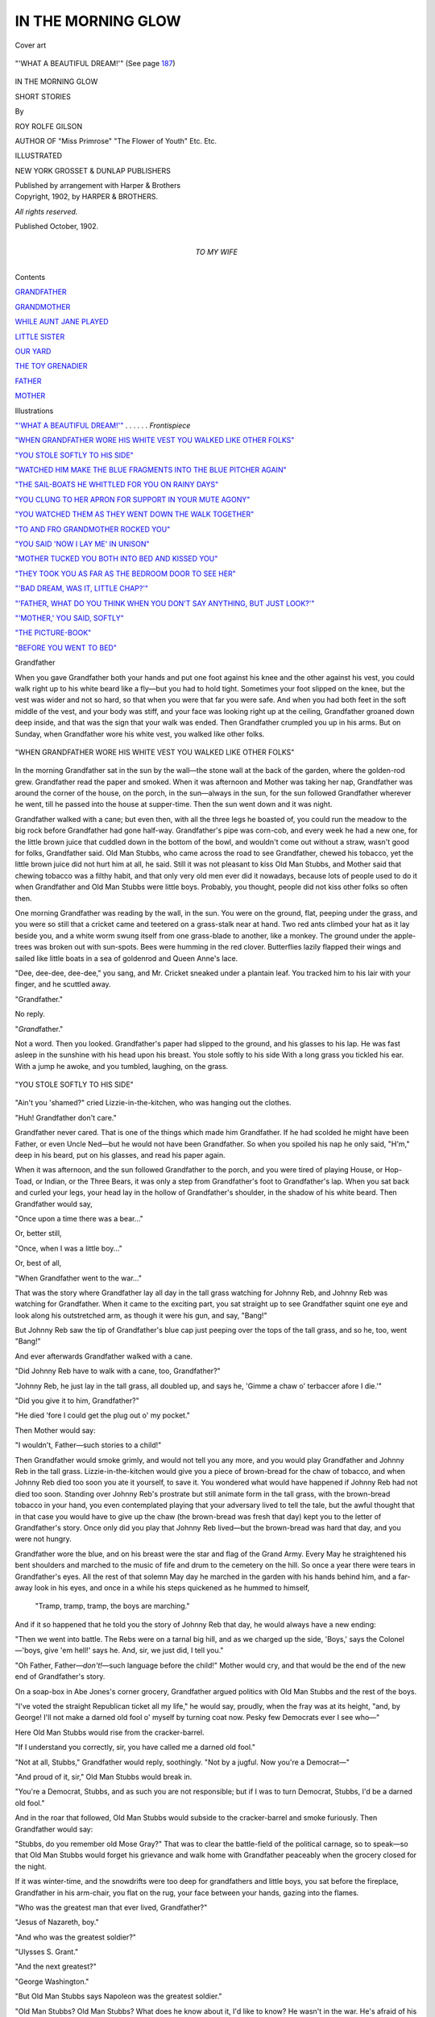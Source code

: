 .. -*- encoding: utf-8 -*-

.. meta::
   :PG.Id: 43862
   :PG.Title: In the Morning Glow
   :PG.Released: 2013-10-01
   :PG.Rights: Public Domain
   :PG.Producer: Al Haines
   :DC.Creator: Roy Rolfe Gilson
   :DC.Title: In the Morning Glow
              Short Stories
   :DC.Language: en
   :DC.Created: 1902
   :coverpage: images/img-cover.jpg

===================
IN THE MORNING GLOW
===================

.. clearpage::

.. pgheader::

.. container:: coverpage

   .. vspace:: 3

   .. _`Cover art`:

   .. figure:: images/img-cover.jpg
      :align: center
      :alt: Cover art

      Cover art

   .. vspace:: 4

.. container:: frontispiece

   .. _`"'WHAT A BEAUTIFUL DREAM!'"`:

   .. figure:: images/img-front.jpg
      :align: center
      :alt: "'WHAT A BEAUTIFUL DREAM!'")

      "'WHAT A BEAUTIFUL DREAM!'" (See page `187`_)

   .. vspace:: 4

.. container:: titlepage center white-space-pre-line

   .. class:: x-large

      IN THE
      MORNING GLOW

   .. class:: medium

      SHORT STORIES

   .. vspace:: 2

   .. class:: medium

      By

   .. class:: large

      ROY ROLFE GILSON

   .. class:: small

      AUTHOR OF
      "Miss Primrose" "The Flower of Youth"
      Etc. Etc.

   .. vspace:: 3

   .. class:: medium

      ILLUSTRATED

   .. vspace:: 3

   .. class:: medium

      NEW YORK
      GROSSET & DUNLAP
      PUBLISHERS

   .. class:: small

      Published by arrangement with Harper & Brothers  

   .. vspace:: 4

.. container:: verso center white-space-pre-line

   .. class:: small

      Copyright, 1902, by HARPER & BROTHERS.

   .. class:: small

      *All rights reserved.*

   .. class:: small

      Published October, 1902.

   .. vspace:: 4

.. container:: dedication center white-space-pre-line

   .. class:: medium

      TO
      MY WIFE

   .. vspace:: 4

.. class:: center large bold

   Contents

.. vspace:: 2

`GRANDFATHER`_

.. vspace:: 1

`GRANDMOTHER`_

.. vspace:: 1

`WHILE AUNT JANE PLAYED`_

.. vspace:: 1

`LITTLE SISTER`_

.. vspace:: 1

`OUR YARD`_

.. vspace:: 1

`THE TOY GRENADIER`_

.. vspace:: 1

`FATHER`_

.. vspace:: 1

`MOTHER`_

.. vspace:: 4

.. class:: center large bold

   Illustrations

.. vspace:: 2

`"'WHAT A BEAUTIFUL DREAM!'"`_ . . . . . . *Frontispiece*

.. vspace:: 1

`"WHEN GRANDFATHER WORE HIS
WHITE VEST YOU WALKED LIKE OTHER FOLKS"`_

.. vspace:: 1

`"YOU STOLE SOFTLY TO HIS SIDE"`_

.. vspace:: 1

`"WATCHED HIM MAKE THE BLUE
FRAGMENTS INTO THE BLUE PITCHER AGAIN"`_

.. vspace:: 1

`"THE SAIL-BOATS HE WHITTLED FOR YOU ON RAINY DAYS"`_

.. vspace:: 1

`"YOU CLUNG TO HER APRON FOR
SUPPORT IN YOUR MUTE AGONY"`_

.. vspace:: 1

`"YOU WATCHED THEM AS THEY
WENT DOWN THE WALK TOGETHER"`_

.. vspace:: 1

`"TO AND FRO GRANDMOTHER ROCKED YOU"`_

.. vspace:: 1

`"YOU SAID 'NOW I LAY ME' IN UNISON"`_

.. vspace:: 1

`"MOTHER TUCKED YOU BOTH INTO
BED AND KISSED YOU"`_

.. vspace:: 1

`"THEY TOOK YOU AS FAR AS THE
BEDROOM DOOR TO SEE HER"`_

.. vspace:: 1

`"'BAD DREAM, WAS IT, LITTLE CHAP?'"`_

.. vspace:: 1

`"'FATHER, WHAT DO YOU THINK
WHEN YOU DON'T SAY ANYTHING, BUT JUST LOOK?'"`_

.. vspace:: 1

`"'MOTHER,' YOU SAID, SOFTLY"`_

.. vspace:: 1

`"THE PICTURE-BOOK"`_

.. vspace:: 1

`"BEFORE YOU WENT TO BED"`_





.. vspace:: 4

.. _`Grandfather`:

.. class:: center large bold

   Grandfather

.. vspace:: 2

.. dropcap:: W
   :image: images/img-cap-w.jpg
   :lines: 5

When you gave Grandfather
both your hands and put one
foot against his knee and the
other against his vest, you
could walk right up to his white beard
like a fly—but you had to hold tight.
Sometimes your foot slipped on the knee,
but the vest was wider and not so hard,
so that when you were that far you were
safe.  And when you had both feet in the
soft middle of the vest, and your body
was stiff, and your face was looking right
up at the ceiling, Grandfather groaned
down deep inside, and that was the sign
that your walk was ended.  Then Grandfather
crumpled you up in his arms.  But
on Sunday, when Grandfather wore his
white vest, you walked like other folks.

.. _`"WHEN GRANDFATHER WORE HIS WHITE VEST YOU WALKED LIKE OTHER FOLKS"`:

.. figure:: images/img-004.jpg
   :align: center
   :alt: "WHEN GRANDFATHER WORE HIS WHITE VEST YOU WALKED LIKE OTHER FOLKS"

   "WHEN GRANDFATHER WORE HIS WHITE VEST YOU WALKED LIKE OTHER FOLKS"

In the morning Grandfather sat in the
sun by the wall—the stone wall at the
back of the garden, where the golden-rod
grew.  Grandfather read the paper and
smoked.  When it was afternoon and
Mother was taking her nap, Grandfather was
around the corner of the house, on the
porch, in the sun—always in the sun, for
the sun followed Grandfather wherever he
went, till he passed into the house at
supper-time.  Then the sun went down and it
was night.

Grandfather walked with a cane; but
even then, with all the three legs he
boasted of, you could run the meadow to the
big rock before Grandfather had gone
half-way.  Grandfather's pipe was corn-cob,
and every week he had a new one, for the
little brown juice that cuddled down in
the bottom of the bowl, and wouldn't come
out without a straw, wasn't good for folks,
Grandfather said.  Old Man Stubbs, who
came across the road to see Grandfather,
chewed his tobacco, yet the little brown
juice did not hurt him at all, he said.  Still
it was not pleasant to kiss Old Man Stubbs,
and Mother said that chewing tobacco
was a filthy habit, and that only very
old men ever did it nowadays, because
lots of people used to do it when
Grandfather and Old Man Stubbs were little
boys.  Probably, you thought, people did
not kiss other folks so often then.

One morning Grandfather was reading
by the wall, in the sun.  You were on
the ground, flat, peeping under the grass,
and you were so still that a cricket came
and teetered on a grass-stalk near at hand.
Two red ants climbed your hat as it lay
beside you, and a white worm swung
itself from one grass-blade to another,
like a monkey.  The ground under the
apple-trees was broken out with sun-spots.
Bees were humming in the red clover.
Butterflies lazily flapped their wings and
sailed like little boats in a sea of
goldenrod and Queen Anne's lace.

"Dee, dee-dee, dee-dee," you sang, and
Mr. Cricket sneaked under a plantain
leaf.  You tracked him to his lair with
your finger, and he scuttled away.

"Grandfather."

No reply.

"*Grand*\father."

Not a word.  Then you looked.  Grandfather's
paper had slipped to the ground,
and his glasses to his lap.  He was fast
asleep in the sunshine with his head upon
his breast.  You stole softly to his side
With a long grass you tickled his ear.
With a jump he awoke, and you tumbled,
laughing, on the grass.

.. _`"YOU STOLE SOFTLY TO HIS SIDE"`:

.. figure:: images/img-008.jpg
   :align: center
   :alt: "YOU STOLE SOFTLY TO HIS SIDE"

   "YOU STOLE SOFTLY TO HIS SIDE"

"Ain't you 'shamed?" cried
Lizzie-in-the-kitchen, who was hanging out the
clothes.

"Huh!  Grandfather don't care."

Grandfather never cared.  That is one
of the things which made him Grandfather.
If he had scolded he might have
been Father, or even Uncle Ned—but he
would not have been Grandfather.  So
when you spoiled his nap he only said,
"H'm," deep in his beard, put on his
glasses, and read his paper again.

When it was afternoon, and the sun
followed Grandfather to the porch, and
you were tired of playing House, or
Hop-Toad, or Indian, or the Three Bears, it
was only a step from Grandfather's foot
to Grandfather's lap.  When you sat back
and curled your legs, your head lay in
the hollow of Grandfather's shoulder, in
the shadow of his white beard.  Then
Grandfather would say,

"Once upon a time there was a bear..."

Or, better still,

"Once, when I was a little boy..."

Or, best of all,

"When Grandfather went to the war..."

That was the story where Grandfather
lay all day in the tall grass watching
for Johnny Reb, and Johnny Reb was
watching for Grandfather.  When it came
to the exciting part, you sat straight up
to see Grandfather squint one eye and
look along his outstretched arm, as though
it were his gun, and say, "Bang!"

But Johnny Reb saw the tip of Grandfather's
blue cap just peeping over the
tops of the tall grass, and so he, too, went
"Bang!"

And ever afterwards Grandfather walked
with a cane.

"Did Johnny Reb have to walk with a
cane, too, Grandfather?"

"Johnny Reb, he just lay in the tall
grass, all doubled up, and says he, 'Gimme
a chaw o' terbaccer afore I die.'"

"Did you give it to him, Grandfather?"

"He died 'fore I could get the plug out
o' my pocket."

Then Mother would say:

"I wouldn't, Father—such stories to a child!"

Then Grandfather would smoke grimly,
and would not tell you any more, and you
would play Grandfather and Johnny Reb
in the tall grass.  Lizzie-in-the-kitchen
would give you a piece of brown-bread
for the chaw of tobacco, and when Johnny
Reb died too soon you ate it yourself,
to save it.  You wondered what would
have happened if Johnny Reb had not
died too soon.  Standing over Johnny
Reb's prostrate but still animate form in
the tall grass, with the brown-bread
tobacco in your hand, you even
contemplated playing that your adversary lived
to tell the tale, but the awful thought
that in that case you would have to give
up the chaw (the brown-bread was fresh
that day) kept you to the letter of
Grandfather's story.  Once only did you play
that Johnny Reb lived—but the brown-bread
was hard that day, and you were
not hungry.

Grandfather wore the blue, and on his
breast were the star and flag of the Grand
Army.  Every May he straightened his
bent shoulders and marched to the music
of fife and drum to the cemetery on the
hill.  So once a year there were tears in
Grandfather's eyes.  All the rest of that
solemn May day he marched in the garden
with his hands behind him, and a
far-away look in his eyes, and once in a
while his steps quickened as he hummed
to himself,

   |  "Tramp, tramp, tramp, the boys are marching."

And if it so happened that he told you
the story of Johnny Reb that day, he
would always have a new ending:

"Then we went into battle.  The Rebs
were on a tarnal big hill, and as we charged
up the side, 'Boys,' says the Colonel—'boys,
give 'em hell!' says he.  And, sir,
we just did, I tell you."

"Oh Father, Father—*don't!*—such
language before the child!" Mother would
cry, and that would be the end of the new
end of Grandfather's story.

On a soap-box in Abe Jones's corner
grocery, Grandfather argued politics with
Old Man Stubbs and the rest of the boys.

"I've voted the straight Republican
ticket all my life," he would say, proudly,
when the fray was at its height, "and, by
George!  I'll not make a darned old fool o'
myself by turning coat now.  Pesky few
Democrats ever I see who—"

Here Old Man Stubbs would rise from
the cracker-barrel.

"If I understand you correctly, sir, you
have called me a darned old fool."

"Not at all, Stubbs," Grandfather would
reply, soothingly.  "Not by a jugful.  Now
you're a Democrat—"

"And proud of it, sir," Old Man Stubbs
would break in.

"You're a Democrat, Stubbs, and as
such you are not responsible; but if I was
to turn Democrat, Stubbs, I'd be a darned
old fool."

And in the roar that followed, Old Man
Stubbs would subside to the cracker-barrel
and smoke furiously.  Then Grandfather
would say:

"Stubbs, do you remember old Mose
Gray?"  That was to clear the battle-field
of the political carnage, so to speak—so
that Old Man Stubbs would forget his
grievance and walk home with Grandfather
peaceably when the grocery closed
for the night.

If it was winter-time, and the snowdrifts
were too deep for grandfathers and
little boys, you sat before the fireplace,
Grandfather in his arm-chair, you flat
on the rug, your face between your hands,
gazing into the flames.

"Who was the greatest man that ever
lived, Grandfather?"

"Jesus of Nazareth, boy."

"And who was the greatest soldier?"

"Ulysses S. Grant."

"And the next greatest?"

"George Washington."

"But Old Man Stubbs says Napoleon
was the greatest soldier."

"Old Man Stubbs?  Old Man Stubbs?
What does he know about it, I'd like to
know?  He wasn't in the war.  He's
afraid of his own shadder.  U. S. Grant
was the greatest general that ever lived.
I guess I know.  I was there, wasn't I?
Napoleon!  Old Man Stubbs!  Fiddlesticks!"

And Grandfather would sink back into
his chair, smoking wrath and weed in
his trembling corn-cob, and scowling at
the blazing fagots and the curling
hickory smoke.  By-and-by—

"Who was the greatest woman that
ever lived, Grandfather?"

"Your mother, boy."

"Oh, Father"—it was Mother's voice—"you forget."

"Forget nothing," cried Grandfather,
fiercely.  "Boy, your mother is the best
woman that ever lived, and mind you
remember it, too.  Every boy's mother is
the best woman that ever lived."

And when Grandfather leaned forward
in his chair and waved his pipe, there
was no denying Grandfather.

At night, after supper, when your clothes
were in a little heap on the chair, and
you had your nighty on, and you had
said your prayers, Mother tucked you
in bed and kissed you and called
Grandfather.  Then Grandfather came
stumping up the stairs with his cane.  Sitting
on the edge of your bed, he sang to you,

   |  "The wild gazelle with the silvery feet
   |  I'll give thee for a playmate sweet."
   |

And after Grandfather went away the
wild gazelle came and stood beside you,
and put his cold little nose against your
cheek, and licked your face with his tongue.
It was rough at first, but by-and-by it got
softer and softer, till you woke up and
wanted a drink, and found beside you,
in place of the wild gazelle, a white mother
with a brimming cup in her hand.  She
covered you up when you were through,
and kissed you, and then you went
looking for the wild gazelle, and sometimes
you found him; but sometimes, when
you had just caught up to him and
his silvery feet were shining like stars,
he turned into Grandfather with his cane.

"Hi, sleepy-head!  The dicky-birds are
waitin' for you."

And then Grandfather would tickle you
in the ribs, and help you on with your
stockings, till it was time for him to sit by
the wall in the sun.

When you were naughty, and Mother
used the little brown switch that hung
over the wood-shed door, Grandfather
tramped up and down in the garden, and
the harder you hollered, the harder
Grandfather tramped.  Once when you played
the empty flower-pots were not flower-pots
at all, but just cannon-balls, and
you killed a million Indians with them,
Mother showed you the pieces, and the
switch descended, and the tears fell, and
Grandfather tramped and tramped, and
lost the garden-path completely, and
stepped on the pansies.  Then they shut
you up in your own room up-stairs, and
you cried till the hiccups came.  You
heard the dishes rattling on the
dining-room table below.  They would be eating
supper soon, and at one end of the table
in a silver dish there would be a
chocolate cake, for Lizzie-in-the-kitchen had
baked one that afternoon.  You had seen
it in the pantry window with your own
eyes, while you fired the flower-pots.  Now
chocolate cake was your favorite, so you
hated your bread-and-milk, and tasted
and wailed defiantly.  Now and then you
listened to hear if they pitied and came
to you, but they came not, and you moaned
and sobbed in the twilight, and hoped
you would die, to make them sorry.
By-and-by, between the hiccups, you heard
the door open softly.  Then Grandfather's
hand came through the crack with a piece
of chocolate cake in it.  You knew it was
Grandfather's hand, because it was all
knuckly.  So you cried no more, and
while the chocolate cake was stopping
the hiccups, you heard Grandfather steal
down the stairs, softly—but it did not
sound like Grandfather at all, for you
did not hear the stumping of his cane.
Next morning, when you asked him about
it, his vest shook, and just the tip of his
tongue showed between his teeth, for that
was the way it did when anything pleased
him.  And Grandfather said:

"You won't ever tell?"

"No, Grandfather."

"Sure as shootin'?"

"Yes."

"Well, then—" but Grandfather kept
shaking so he could not tell.

"Oh, Grandfather!  *Why* didn't the cane
sound on the stairs?"

"Whisht, boy!  I just wrapped my old
bandanna handkerchief around the end."

But worse than that time was the awful
morning when you broke the blue pitcher
that came over in the *Mayflower*.  An old
family law said you should never even
touch it, where it sat on the shelf by the
clock, but the Old Nick said it wouldn't
hurt if you looked inside—just once.
You had been munching bread-and-butter,
and your fingers were slippery, and
that is how the pitcher came to fall.
Grandfather found you sobbing over the pieces,
and his face was white.

"Sonny, Sonny, what have you done?"

"I—I d-didn't mean to, Grandfather."

In trembling fingers Grandfather
gathered up the blue fragments—all that was
left of the family heirloom, emblem of
Mother's ancestral pride.

"'Sh!  Don't cry, Sonny.  We'll make
it all right again."

"M-Moth—Mother 'll whip me."

"'Sh, boy.  No, she won't.  We'll take
it to the tinker.  He'll make it all right
again.  Come."

And you and Grandfather slunk guiltily
to the tinker and watched him make the
blue fragments into the blue pitcher again,
and then you carried it home, and as
Grandfather set it back on the shelf you
whispered:

.. _`"WATCHED HIM MAKE THE BLUE FRAGMENTS INTO THE BLUE PITCHER AGAIN"`:

.. figure:: images/img-020.jpg
   :align: center
   :alt: "WATCHED HIM MAKE THE BLUE FRAGMENTS INTO THE BLUE PITCHER AGAIN"

   "WATCHED HIM MAKE THE BLUE FRAGMENTS INTO THE BLUE PITCHER AGAIN"

"Grandfather!"

Grandfather bent his ear to you.  Very
softly you said it:

"Grandfather, the cracks don't show
at all from here."

Grandfather nodded his head.  Then
he tramped up and down in the garden.
He forgot to smoke.  Crime weighed upon
his soul.

"Boy," said he, sternly, stopping in
his walk.  "You must never be naughty
again.  Do you hear me?"

"I won't, Grandfather."

Grandfather resumed his tramping; then
paused and turned to where you sat on
the wheelbarrow.

"But if you ever *are* naughty again,
you must go at once and tell Mother.  Do
you understand?"

"Yes, Grandfather."

Up and down Grandfather tramped
moodily, his head bent, his hands clasped
behind him—up and down between the
verbenas and hollyhocks.  He paused
irresolutely—turned—turned again—and came
back to you.

"Boy, Grandfather's just as bad and
wicked as you are.  He ought to have
made you tell Mother about the pitcher
first, and take it to the tinker afterwards.
You must never keep anything from your
mother again—never.  Do you hear?"

"Yes, Grandfather," you whimpered,
hanging your head.

"Come, boy."

You gave him your hand.  Mother listened,
wondering, while Grandfather spoke
out bravely to the very end.  You had
been bad, but he had been worse, he
confessed; and he asked to be punished for
himself and you.

Mother did not even look at the cracked
blue pitcher on the clock-shelf, but her
eyes filled, and at the sight of her tears
you flung yourself, sobbing, into her arms.

"Oh, Mother, don't whip Grandfather.
Just whip me."

"It isn't the blue pitcher I care about,"
she said.  "It's only to think that
Grandfather and my little boy were afraid to
tell me."

And at this she broke out crying with
your wet cheek against her wet cheek,
and her warm arms crushing you to her
breast.  And you cried, and Grandfather
blew his nose, and Carlo barked and leaped
to lick your face, until by-and-by, when
Mother's white handkerchief and
Grandfather's red one were quite damp, you
and Mother smiled through your tears,
and she said it did not matter, and
Grandfather patted one of her hands while you
kissed the other.  And you and Grandfather
said you would never be bad again.
When you were good, or sick—dear
Grandfather!  It was not what he said,
for only Mother could say the love-words.
It was the things he did without saying
much at all—the circus he took you to see,
the lessons in A B C while he held the
book for you in his hand, the sail-boats
he whittled for you on rainy days—for
Grandfather was a ship-carpenter before
he was a grandfather—and the willow
whistles he made for you, and the soldier
swords.  It was Grandfather who fished
you from the brook.  Grandfather saved
you from Farmer Tompkins's cow—the
black one which gave no milk.  Grandfather
snatched you from prowling dogs,
and stinging bees, and bad boys and their
wiles.  That is what grandfathers are for,
and so we love them and climb into their
laps and beg for sail-boats and tales—and
*that* is their reward.

.. _`"THE SAIL-BOATS HE WHITTLED FOR YOU ON RAINY DAYS"`:

.. figure:: images/img-024.jpg
   :align: center
   :alt: "THE SAIL-BOATS HE WHITTLED FOR YOU ON RAINY DAYS"

   "THE SAIL-BOATS HE WHITTLED FOR YOU ON RAINY DAYS"

One day—your birthday had just gone
by and it was time to think of
Thanksgiving—you walked with Grandfather in
the fields.  Between the stacked corn the
yellow pumpkins lay, and they made you
think of Thanksgiving pies.  The leaves,
red and gold, dropped of old age in the
autumn stillness, and you gathered an
armful for Mother.

"Why don't all the people die every
year, Grandfather, like the leaves?"

"Everybody dies when his work's done,
little boy.  The leaf's work is done in
the fall when the frost comes.  It takes
longer for a man to do his work, 'cause
a man has more to do."

"When will your work be done, Grandfather?"

"It's almost done now, little boy."

"Oh no, Grandfather.  There's lots for
you to do.  You said you'd make me
a bob-sled, and a truly engine what goes,
when I'm bigger; and when I get to be
a grown-up man like Father, you are to
come and make willow whistles for my
little boys."

And you were right, for while the frost
came again and again for the little leaves,
Grandfather stayed on in the sun, and
when he had made you the bob-sled he
still lingered, for did he not have the truly
engine to make for you, and the willow
whistles for your own little boys?

Waking from a nap, you could not
remember when you fell asleep.  You
wondered what hour it was.  Was it morning?
Was it afternoon?  Dreamily you came
down-stairs.  Golden sunlight crossed the
ivied porch and smiled at you through the
open door.  The dining-room table was
set with blue china, and at every place
was a dish of red, red strawberries.  Then
you knew it was almost supper-time.
You were rested with sleep, gentle with
dreams of play, happy at the thought
of red berries in blue dishes with sugar
and cream.  You found Grandfather in
the garden sitting in the sun.  He was
not reading or smoking; he was just waiting.

"Are you tired waiting for me, Grandfather?"

"No, little boy."

"I came as soon as I could, Grandfather."

The leaves did not move.  The flowers
were motionless.  Grandfather sat quite
still, his soft, white beard against your
cheek, flushed with sleep.  You nestled
in his lap.  And so you sat together, with
the sun going down about you, till Mother
came and called you to supper.  Even
now when you are grown, you remember,
as though it were yesterday, the long nap
and the golden light in the doorway, and
the red berries on the table, and
Grandfather waiting in the sun.

One day—it was not long afterwards—they
took you to see Aunt Mary, on the
train.  When you came home again,
Grandfather was not waiting for you.

"Where is Grandfather?"

"Grandfather isn't here any more, dearie.
He has gone 'way up in the sky to see
God and the angels."

"And won't he ever come back to our
house?"

"No, dear; but if you are a good boy,
you will go to see him some day."

"But, oh, Mother, what will Grandfather
do when he goes to walk with the
little boy angels?  See—he's gone and
forgot his cane!"





.. vspace:: 4

.. _`Grandmother`:

.. class:: center large bold

   Grandmother

.. vspace:: 2

.. dropcap:: I
   :image: images/img-cap-i033.jpg
   :lines: 5

In the days when you went
into the country to visit her,
Grandmother was a gay, spry
little lady with velvety cheeks
and gold-rimmed spectacles, knitting reins
for your hobby-horse, and spreading
bread-and-butter and brown sugar for you in
the hungry middle of the afternoon.  For
a bumped head there was nothing in the
bottles to compare with the magic of her lips.

"And what did the floor do to my poor
little lamb?  See!  Grandmother will make
the place well again."  And when she
had kissed it three times, lo! you knew
that you were hungry, and on the
door-sill of Grandmother's pantry you shed
a final tear.

When you arrived for a visit, and
Grandmother had taken off your cap and coat as
you sat in her lap, you would say, softly,
"Grandmother."  Then she would know
that you wanted to whisper, and she would
lower her ear till it was even with your
lips.  Through the hollow of your two
hands you said it:

"I think I would like some sugar pie
now, Grandmother."

And then she would laugh till the tears
came, and wipe her spectacles, for that
was just what she had been waiting for
you to say all the time, and if you had
not said it—but, of course, that was
impossible.  Always, on the day before you
came, she made two little sugar pies in
two little round tins with crinkled edges.
One was for you, and the other was for
Lizbeth.

After you had eaten your pies you chased
the rooster till he dropped you a white
tail-feather in token of surrender, and
just tucking the feather into your cap
made you an Indian.  Grandmother stood
at the window and watched you while you
scalped the sunflowers.  The Indians and
tigers at Grandmother's were wilder than
those in Our Yard at home.

Being an Indian made you think of
tents, and then you remembered Grandmother's
old plaid shawl.  She never wore
it now, for she had a new one, but she
kept it for you in the closet beneath the
stairs.  While you were gone, it hung in
the dark alone, dejected, waiting for you
to come back and play.  When you came,
at last, and dragged it forth, it clung to
you warmly, and did everything you said:
stretched its frayed length from chair to
chair and became a tent for you; swelled
proudly in the summer gale till your boat
scudded through the surf of waving grass,
and you anchored safely, to fish with string
and pin, by the Isles of the Red Geraniums.

"The pirates are coming," you cried
to Lizbeth, scanning the horizon of picket
fence.

"The pirates are coming," she repeated,
dutifully.

"And now we must haul up the anchor,"
you commanded, dragging in the stone.
Lizbeth was in terror.  "Oh, my poor
dolly!" she cried, hushing it in her arms.
Gallantly the old plaid shawl caught the
breeze; and as it filled, your boat leaped
forward through—

"Harry!  Lizbeth!  Come and be washed for dinner!"

Grandmother's voice came out to you
across the waters.  You hesitated.  The
pirate ship was close behind.  You could
see the cutlasses flashing in the sun.

"More sugar pies," sang the Grandmother
siren on the rocks of the front
porch, and at those melting words the
pirate ship was a mere speck on the
horizon.  Seizing Lizbeth by the hand, you
ran boldly across the sea.

By the white bowl Grandmother took
your chin in one hand and lifted your face.

"My, what a dirty boy!"

With the rough wet rag she mopped the
dirt away—grime of your long
sea-voyage—while you squinted your eyes and
pursed up your lips to keep out the soap.
You clung to her apron for support in your
mute agony.

.. _`"YOU CLUNG TO HER APRON FOR SUPPORT IN YOUR MUTE AGONY"`:

.. figure:: images/img-036.jpg
   :align: center
   :alt: "YOU CLUNG TO HER APRON FOR SUPPORT IN YOUR MUTE AGONY"

   "YOU CLUNG TO HER APRON FOR SUPPORT IN YOUR MUTE AGONY"

"Grand—" you managed to sputter
ere the wet rag smothered you.  Warily
you waited till the cloth went higher,
to your puckered eyes.  Then, "Grand-m-m—"  But
that was all, for with a trail
of suds the rag swept down again, and
as the half-word slipped out, the soap
slipped in.  So Grandmother dug and
dug till she came to the pink stratum of
your cheeks, and then it was wipe, wipe,
wipe, till the stratum shone.  Then it
was your hands' turn, while Grandmother
listened to your belated tale, and last
of all she kissed you above and gave you
a little spank below, and you were done.

All through dinner your mind was on
the table—not on the middle of it, where
the meat was, but on the end of it.

"Harry, why don't you eat your bread?"

"Why, I don't feel for bread, Grandmother,"
you explained, looking at the
end of the table.  "I just feel for pie."

It was hard when you were back home
again, for there it was mostly bread, and
no sugar pies at all, and very little cake.

"Grandmother lets me have *two* pieces,"
you would urge to Mother, but the
argument was of no avail.  Two pieces, she
said, were not good for little boys.

"Then why does Grandmother let me
have them?" you would demand, sullenly,
kicking the table leg; but Mother could
not hear you unless you kicked hard,
and then it was naughty boys, not
Grandmothers, that she talked about.  And if
that happened which sometimes does to
naughty little boys—

"Grandmother don't hurt at all when
*she* spanks," you said.

So there were wrathful moments when
you wished you might live always with
Grandmother.  It was so easy to be good
at her house—so easy, that is, to get two
pieces of cake.  And when God made little
boys, you thought, He must have made
Grandmothers to bake sugar pies for them.

"Suppose you were a little boy like me,
Grandmother?" you once said to her.

"That would be fine," she admitted;
"but suppose you were a little
grandmother like me?"

"Well," you replied, with candor, "I
think I would rather be like Grandfather,
'cause he was a soldier, and fought Johnny Reb."

"And if you were a grandfather," Grandmother
asked, "what would you do?"

"Why, if I were a grandfather," you
said—"why—"

"Well, what would you do?"

"Why, if I were a grandfather," you
said, "I should want you to come and be
a grandmother with me."  And Grandmother
kissed you for that.

"But I like you best as a little boy,"
she said.  "Once Grandmother had a little
boy just like you, and he used to climb
into her lap and put his arms around her.
Oh, he was a beautiful little boy, and
sometimes Grandmother gets very lonesome
without him—till you come, and
then it's like having him back again.
For you've got his blue eyes and his brown
hair and his sweet little ways, and
Grandmother loves you—once for yourself and
once for him."

"But where is the little boy now, Grandmother?"

"He's a man now, darling.  He's your
own father."

Every Sunday, Grandmother went to
church.  After breakfast there was a flurry
of dressing, with an opening and shutting
of doors up-stairs, and Grandfather would
be down-stairs in the kitchen, blacking
his Sunday boots.  On Sunday his beard
looked whiter than on other days, but
that was because he seemed so much
blacker everywhere else.  He creaked out
to the stable and hitched Peggy to the
buggy and led them around to the front
gate.  Then he would snap his big gold
watch and go to the bottom of the stairs
and say:

"Maria!  Come!  It's ten o'clock."

Grandmother's door would open a
slender crack—"Yes, John"—and Grandfather
would creak up and down in his
Sunday boots, up and down, waiting, till
there was a rustling on the stairs and
Grandmother came down to him in a glory
of black silk.  There was a little frill of
white about her neck, fastened with her
gold brooch, and above that her gentle
Sabbath face.  Her face took on a new
light when Sunday came, and she never
seemed so near, somehow, as on other
days.  There was a look in her eyes that
did not speak of sugar pies or play.  There
was a little pressure of the thin lips and
a silence, as though she had no time for
fairy-tales or lullabies.  When she set
her little black bonnet on her gray hair
and lifted up her chin to tie the ribbon
strings beneath, you stopped your game
to watch, wondering at her awesomeness;
and when in her black-gloved fingers she
clasped her worn Bible and stooped and
kissed you good-bye, you never thought
of putting your arms around her.  She
was too wonderful—this little Sabbath
Grandmother—for that.

Through the window you watched them
as they went down the walk together to
the front gate, Grandmother and Grandfather,
the tips of her gloved fingers laid
in the hollow of his arm.  Solemn was
the steady stumping of his cane.  Solemn
was the day.  Even the roosters knew
it was Sunday, somehow, and crowed
dismally; and the bells—the church-bells
tolling through the quiet air—made you
lonesome and cross with Lizbeth.  Your
collar was very stiff, and your Sunday
trousers were very tight, and there was
nothing to do, and you were dreary.

.. _`"YOU WATCHED THEM AS THEY WENT DOWN THE WALK TOGETHER"`:

.. figure:: images/img-042.jpg
   :align: center
   :alt: "YOU WATCHED THEM AS THEY WENT DOWN THE WALK TOGETHER"

   "YOU WATCHED THEM AS THEY WENT DOWN THE WALK TOGETHER"

After dinner Grandfather went to sleep
on the sofa, with a newspaper over his
face.  Then Grandmother took you up into
her black silk lap and read you Bible
stories and taught you the Twenty-third
Psalm and the golden text.  And every
one of the golden texts meant the same
thing—that little boys should be very
good and do as they are told.

Grandmother's Sunday lap was not so
fine as her other ones to lie in.  Her
Monday lap, for instance, was soft and gray,
and there were no texts to disturb your
reverie.  Then Grandmother would stop
her knitting to pinch your cheek and say,
"You don't love Grandmother."

"Yes, I do."

"How much?"

"More'n tonguecantell.  What is a
tonguecantell, Grandmother?"

And while she was telling you she would
be poking the tip of her finger into the
soft of your jacket, so that you doubled
up suddenly with your knees to your
chin; and while you guarded your ribs a
funny spider would crawl down the back
of your neck; and when you chased the
spider out of your collar it would
suddenly creep under your chin, or there
would be a panic in the ribs again.  By
that time you were nothing but wriggles
and giggles and little cries.

"Don't, Grandmother; you tickle."  And
Grandmother would pause, breathless as
yourself, and say, "*Oh*, my!"

"Now you must do it some more, Grandmother,"
you would urge, but she would
shake her head at you and go back to her
knitting again.

"Grandmother's tired," she would say.

You were tired, too, so you lay with
your head on her shoulder, sucking your
thumb.  To and fro Grandmother rocked
you, to and fro, while the kitten played
with the ball of yarn on the floor.  The
afternoon sunshine fell warmly through
the open window.  Bees and butterflies
hovered in the honeysuckles.  Birds were
singing.  Your mind went a-wandering—out
through the yard and the front gate and
across the road.  On it went past the
Taylors' big dog and up by Aunty Green's,
where the crullers lived, all brown and
crusty, in the high stone crock.  It
scrambled down by the brook where the
little green frogs were hopping into the
water, leaving behind them trembling rings
that grew wider and wider and wider, till
pretty soon they were the ocean.  That was
a big thought, and you roused yourself.

.. _`"TO AND FRO GRANDMOTHER ROCKED YOU"`:

.. figure:: images/img-046.jpg
   :align: center
   :alt: "TO AND FRO GRANDMOTHER ROCKED YOU"

   "TO AND FRO GRANDMOTHER ROCKED YOU"

"How big is the ocean, Grandmother?"

"As big—oh, as big as all out-doors."

Your mind waded out into the ocean
till the water was up to its knees.  Then
it scrambled back again and lay in the
warm sand and looked up at the sky.
And the sand rocked to and fro, to and
fro, as your mind lay there, all curled up
and warm, by the ocean, watching the
butterflies in the honeysuckles and the
crullers in the crock.  And all the people
were singing ... all the people in the
world, almost ... and the little green
frogs....  "Bye—bye, bye—bye," they
were singing, in time to the rocking of
the sand ... "Bye—bye" ... "Bye"
... "Bye" ...

And when you awoke you were on the
sofa, all covered up with Grandmother's
shawl.

So you liked the gay week-day Grandmother
best, with her soft lap and her
lullabies.  Grandfather must have liked
her best too, you thought, for when he
went away forever and forgot his cane, it
was the Sunday Grandmother he left
behind—a little, gray Grandmother sitting
by the window and gazing silently through
the panes.

What she saw there you never knew—but
it was not the trees, or the distant
hills, or the people passing in the road.





.. vspace:: 4

.. _`While Aunt Jane Played`:

.. class:: center large bold

   While Aunt Jane Played

.. vspace:: 2

.. dropcap:: A
   :image: images/img-cap-a051.jpg
   :lines: 5

Aunt Jane played the piano
in the parlor.  You could
play, too—"Peter, Peter,
Punkin-eater," with your forefinger,
Aunt Jane holding it in her hand
so that you would strike the right notes.
But when Aunt Jane played she used
both hands.  Sometimes the music was so
fast and stirring that it made you dance,
or romp, or sing, or play that you were
not a little boy at all, but a soldier like
Grandfather or George Washington; and
sometimes the music was so soft and
beautiful that you wanted to be a prince in a
fairy tale; and then again it was so slow
and grim that you wished it were not
Sunday, for the Sunday tunes, like your tight,
black, Sunday shoes, had all their buttons
on, and so were not comfy or made for
fun.  You could not march to them, or
fight to them, or be a grown-up man to
them.  Somehow they always reminded
you that you were only a pouting, naughty
little boy.

The sound of the piano came out to
you as you lingered by the table where
Lizzie-in-the-kitchen was making pies.  You
ran into the parlor and sat on a hassock
by Aunt Jane, watching her as she played.
It was not a fast piece that day, nor yet
a slow one, but just in-between, so that
as you sat by the piano you wondered if
the snow and sloppy little puddles would
ever go and leave Our Yard green again.
Even with rubber boots now Mother made
you keep the paths, and mostly you had
to stay in the house.  Through the window
you could see the maple boughs still bare,
but between them the sky was warm and
blue.  Pretty soon the leaves would be
coming, hiding the sky.

"Auntie."

"Yes," though she did not stop playing.

"Where do the leaves come from?"

"From the little buds on the twigs, dearie."

"But how do they know when it's time
to come, Auntie Jane?  'Cause if they
came too soon, they might catch cold and die."

"Well, the sun tells them when."

"How does the sun tell them, Auntie?"

"Why, he makes the trees all warm,
and when the buds feel it, out they come."

"Oh."

Your eyes were very wide.  They were
always wide when you wondered; and
sometimes when you were not wondering
at all, just hearing Aunt Jane play would
make you, and then your eyes would grow
bigger and bigger as you sat on the
hassock by the piano, looking at the maple
boughs and hearing the music and being
a little boy.

It was a beautiful piece that Aunt Jane
was playing that March morning.  The
sun came and shone on the maple boughs.

"And now the sun is telling the little
buds," you said to yourself in time to
Aunt Jane's music, but so softly that she
did not hear.

"And now the little buds are saying
'All right,'" you whispered, more softly
still, for the bigger your eyes got, the
smaller, always, was your voice.

A little song-sparrow came and teetered
on a twig.

"Oh, Auntie, see!  The birdie's come,
too, to tell the buds, I guess."

Aunt Jane turned her head and smiled
at the sparrow, but she did not stop
playing.  Your heart was beating in time to
the music, as you sat on the hassock by
the piano, watching the bird and the sun.
The sparrow danced like Aunt Jane's
fingers, and put up his little open bill.  He
was singing, though you could not hear.

"But, Auntie."

"Yes."

"Who told the little bird?"

"God told the little bird, dearie—away
down South where the oranges and roses
grow in the winter, and there isn't any
snow.  And the little bird flew up here
to Ourtown to build his nest and sing in
our maple-tree."

Your eyes were so wide now that you
had no voice at all.  You just sat there
on the hassock while Aunt Jane played.

Away down South ... away down
South, singing in an orange-tree, you saw
the little bird ... but now he stopped to
listen with his head on one side, and his
bright eye shining, while the warm wind
rustled in the leaves ... God was telling
him ... So the little bird spread his
wings and flew ... away up in the blue
sky, above the trees, above the steeples,
over the hills and running brooks
... miles and miles and miles ... till he
came to Our Yard, in the sun.

"And here he is now," you ended aloud
your little story, for you had found your
voice again.

"Who is here, dearie?" asked Aunt
Jane, still playing.

"Why, the little bird," you said.

The sparrow flew away.  The sun came
through the window to where you sat on
the hassock, by the piano.  It warmed
your knees and told you—what it told the
buds, what God told the little bird in the
orange-tree.  Like the little bird you could
stay no longer.  You ran out-of-doors
into the soft, sweet wind and the morning.

Aunt Jane gave the keys a last caress.
Grandmother turned in her chair by the
sitting-room window.

"What were you playing, Janey?"

"Mendelssohn's 'Spring Song,' Mother."

The little gray Grandmother looked
out-of-doors again to where you played,
singing, in the sun.

"Isn't it beautiful?" she murmured.

You waved your hand to her and laughed,
and she nodded back at you, smiling
at your fun.

"Bless his heart, *he's* playing the music,
too," she said.





.. vspace:: 4

.. _`Little Sister`:

.. class:: center large bold

   Little Sister

.. vspace:: 2

.. dropcap:: I
   :image: images/img-cap-i061.jpg
   :lines: 5

In the daytime she played
with you, and believed all
you said, and was always
ready to cry.  At night she
slept with you and the four dolls.  She
was your little sister, Lizbeth.

"Whose little girl are you?" they would
ask her.  If she were sitting in Father's
lap, she would doubtless reply—

"Father's little girl."

But—

"Oh, *Lizbeth*!" Mother would cry.

"—and Mother's," Lizbeth would add,
to keep peace in the family.  Though she
never mentioned you at such times, she
told you privately that she would marry
you when you grew to be a man, and
publicly she remembered you in her
prayers.  Kneeling down at Mother's knee, you
and Lizbeth, in your little white nighties,
before you went to bed, you said "Now
I lay me" in unison, and ended with
blessing every one, only at the very end *you*
said:

.. _`"YOU SAID 'NOW I LAY ME' IN UNISON"`:

.. figure:: images/img-062.jpg
   :align: center
   :alt: "YOU SAID 'NOW I LAY ME' IN UNISON"

   "YOU SAID 'NOW I LAY ME' IN UNISON"

"—and God bless Captain Jinks," for
even a wooden soldier needed God in those
long, dark nights of childhood, while
Lizbeth said:

"—and God bless all my dollies, and
send my Sally doll a new leg."

But though God sent three new legs in
turn, Sally was always losing them, so
that finally Lizbeth confided in Mother:

"Pretty soon God 'll be tired of sending
Sally new legs, I guess.  *You* speak
to Him next time, Mother, 'cause I'm
'shamed to any more."

And when Mother asked Him, He sent
a new Sally instead of a new leg.  It would
be cheaper, Mother told Father, in the
long-run.

In the diplomatic precedence of
Lizbeth's prayers, Father and Mother were
blessed first, and you came between
"Grandfather and Grandmother" and
"God bless my dollies."  Thus was your
family rank established for all time by
a little girl in a white night-gown.  You
were a little lower than your elders, it is
true, but you were higher than the
legless Sally or the waxen blonde.

When Lizbeth and you were good, you
loved each other, and when you were bad,
both of you at the same time, you loved
each other too, *very* dearly.  But sometimes
it happened that Lizbeth was good
and you were bad, and then she only loved
Mother, and ran and told tales on you.
And you—well, you did not love anybody
at all.

When your insides said it would be a
long time before dinner, and your mouth
watered, and you stood on a chair by the
pantry shelf with your hand in a brown
jar, and when Lizbeth found you there,
you could tell by just looking at her face
that she was very good that day, and that
she loved Mother better than she did you.
So you knew without even thinking about
it that you were very bad, and you did not
love anybody at all, and your heart quaked
within you at Lizbeth's sanctity.  But
there was always a last resort.

"Lizbeth, if you tell"—you mumbled
awfully, pointing at her an uncanny forefinger
dripping preserves—"if you tell, a
great big black Gummy-gum 'll get you
when it's dark, and he'll pick out your eyes
and gnaw your ears off, and he'll keep
one paw over your mouth, so you can't
holler, and when the blood comes—"

Lizbeth quailed before you.  She began
to cry.

"You won't tell, *will* you?" you demanded,
fiercely, making eyes like a
Gummy-gum and showing your white teeth.

"No—o—o," wailed Lizbeth.

"Well, stop crying, then," you
commanded, sucking your syrupy fingers.
"If you cry, the Gummy-gum 'll come
and get you *now*."

Lizbeth looked fearfully over her shoulder
and stopped.  By that time your fingers
were all sucked, and the cover was back
on the jar, and you were saved.  But that
night, when Mother and Father came home,
you watched Lizbeth, and lest she should
forget, you made the eyes of a Gummy-gum,
when no one but Lizbeth saw.  Mother
tucked you both into bed and kissed
you and put out the light.  Then Lizbeth
whimpered.

.. _`"MOTHER TUCKED YOU BOTH INTO BED AND KISSED YOU"`:

.. figure:: images/img-068.jpg
   :align: center
   :alt: "MOTHER TUCKED YOU BOTH INTO BED AND KISSED YOU"

   "MOTHER TUCKED YOU BOTH INTO BED AND KISSED YOU"

"Why, Lizbeth," said Mother from the dark.

Quick as a flash you snuggled up to
Lizbeth's side.  "The Gummy-gum 'll get
you if you don't stop," you whispered,
warningly—but with one dismal wail
Lizbeth was out of bed and in Mother's arms.
Then you knew all was over.  Desperately
you awaited retribution, humming a little
song, and so it was to the tune of "I want
to be an angel" that you heard Lizbeth
sob out her awful tale:

"Harry ... he ... he said the Gummy-gum
'd get me ... if I told about the
p'serves."

And it was *you* the Gummy-gum got
that time, and your blood, you thought,
almost came.

But other nights when you went to
bed—nights after days when you had
both been good and loved each other—it
was fine to lie there in the dark with
Lizbeth, playing Make-Believe before you fell
asleep.

"I tell you," you said, putting up your
foot so that the covers rose upon it, making
a little tent—"I tell you; let's be Indians."

"Let's," said Lizbeth.

"And this is our little tent, and there's
bears outside what 'll eat you up if you
don't look out."

Lizbeth shivered and drew her knees
up to her chin, so that she was nothing
but a little warm roll under the wigwam.

"And now the bears are coming—wow! wow! wow!"

And as the great hungry beasts
pushed their snouts under the canvas and
growled and gnashed their teeth, Lizbeth,
little squaw, squealed with terror, and
seized you as you lay there helpless in
your triple rôle of tent and bears and
Indian brave; seized you in the ticklish ribs
so that the wigwam came tumbling about
your ears, and the Indian brave rolled
and shrieked with laughter, and the brute
bears fled to their mountain caves.

"Children!"

"W-what?"

"Stop that noise and go right to sleep.
Do you hear me?"

Was it not the voice of the mamma bear?
Stealthily you crept under the fallen
canvas, which had grown smaller, somehow,
in the *mêlée*, so that when you pulled it
up to your chin and tucked it in around
you, Lizbeth was out in the cold; and
when Lizbeth tucked herself in, then you
were shivering.  But by-and-by you
huddled close in the twisted sheets and talked
low beneath the edge of the coverlet, so that
no one heard you—not even the Gummy-gum,
who spent his nights on the back stairs.

"Does the Gummy-gum eat little folks
while they're asleep?" asked Lizbeth, with
a precautionary snuggle-up.

"No; 'cause the Gummy-gum is afraid
of the little black gnomes what live in
the pillows."

"Well, if the little black gnomes live
in the pillows, why can't you feel them then?"

"'Cause, now, they're so teenty-weenty
and so soft."

"And can't you ever see them at all?"

"No; 'cause they don't come out till
you're asleep."

"Oh ... Well, Harry—now—if a
Gummy-gum had a head like a horse,
and a tail like a cow, and a bill like a
duck, what?"

"Why—why, he *wouldn't*, 'cause he *isn't*."

"Oh ... Well, is the Gummy-gum just
afraid of the little gnomes, and that's all?"

"Um-hm; 'cause the little gnomes have
little knives, all sharp and shiny, what
they got on the Christmas-tree."

"*Our* Christmas-tree?"

"No; the little gnomes's Christmas-tree."

"The little gnomes's Christmas-tree?"

"Um-hm."

"Why?"

"'Cause ... why, there ain't any why
... just Christmas-tree."

"Just ... just Christmas-tree?"

"Um."

"Why ... I thought ... I ..."

And you and Lizbeth never felt Mother
smooth out the covers at all, though she
lifted you up to straighten them; and so
you slept, spoon-fashion, warm as toast,
with the little black gnomes watching in
the pillows, and the Gummy-gum, hungry
but afraid, in the dark of the back stairs.

The pear-tree on the edge of the
enchanted garden, green with summer and
tremulous with breeze, sheltered a little
girl and her dolls.  On the cool turf she
sat alone, preoccupied, her dress starched
and white like the frill of a valentine, her
fat little legs straight out before her, her
bright little curls straight down behind,
her lips parted, her eyes gentle with a
dream of motherhood—Mamma Lizbeth
crooning lullabies to her four children
cradled in the soft grass.

"I'll tell you just one more story," she
was saying, "just one, and that's all, and
then you children must go to sleep.  Sally,
lie still!  Ain't you 'shamed, kicking all
the covers off and catching cold?  Naughty
girl.  Now you must listen.  Well ...
Once upon a time there was a fairy what
lived in a rose, and she had beautiful
wings—oh, all colors—and she could go wherever
she wanted to without anybody ever seeing
her, 'cause she was iwisible, which is when
you can't see anybody at all.  Well, one
day the fairy saw a little girl carrying
her father's dinner, and she turned
herself into an old witch and said to the little
girl, 'Come to me, pretty one, and I will
give thee a stick of peppermint candy.'  Now
the little girl, she just loved candy,
and peppermint was her favorite, but she
was a good little girl and minded her
mother most dut'fly, and never told any lies or
anything; so she courtesied to the old witch
and said, 'Thank you kindly, but I must
hurry with my father's dinner, or he will
be hungry waiting.'  *And what do you
think*?  Just then the old witch turned into
the beautiful fairy again, and she kissed
the little girl, and gave her a whole bag of
peppermint candy, and a doll what talked,
and a velocipede for her little brother.
And what does this story teach us, children?
... Yes.  That's right.  It teaches us to
be good little boys and girls and mind our
parents.  And that's all."

The dolls fell asleep.  Lizbeth whispered
lest they should awake, and tiptoed through
the grass.  A blue-jay called harshly from
a neighboring tree.  Lizbeth frowned and
glanced anxiously at the grassy trundle-bed.
"'Sh!" she said, warningly, her
finger on her lip, whenever you came near.

Suddenly there was a rustle in the leaves
above, and out of their greenness a little
pear dropped to the grass at Lizbeth's feet.

"It's mine," you cried, reaching out
your hand.

"No—o," screamed Lizbeth.  "It's for
my dollies' breakfast," and she hugged
the stunted, speckled fruit to her bosom
so tightly that its brown, soft side was
crushed in her hands.  You tried to snatch
it from her, but she struck you with her
little clinched fist.

"No—o," she cried again.  "It's my
dollies' pear."  Her lip quivered.  Tears
sprang into her eyes.  You straightened
yourself.

"All right," you muttered, fiercely.  "All
right for you.  I'll run away, I will, and
I'll never come back—*never*!"

You climbed the stone wall.

"No," cried Lizbeth.

"I'll never come back," you called,
defiantly, as you stood on the top.

"No," Lizbeth screamed, scrambling to
her feet and turning to you a face wet
with tears and white with terror.

"Never, *never*!" was your farewell to
her as you jumped.  Deaf to the pitiful
wail behind you, you ran out across the
meadow, muttering to yourself your
fateful, parting cry.

Lizbeth looked for a moment at the wall
where you had stood.  Then she ran
sobbing after you, around through the gate,
for the wall was too high for her, and out
into the field, where to her blurred vision
you were only a distant figure now, never,
never to return.

"Harry!" she screamed, and the wind
blew her cry to you across the meadow,
but you ran on, unheeding.  She struggled
after you.  The daisies brushed her
skirt.  Creeping vines caught at her little
shoes and she fell.  Scratched by briers,
she scrambled to her feet again and
stumbled on, blind with tears, crying ever
"Harry, Harry!" but so faintly now in her
sobs and breathlessness that you did not
hear.  At the top of a weary, weary slope
she sank helpless and heartbroken in the
grass, a little huddle of curls and pinafore,
so that your conscience smote you as you
stood waiting, half hidden by the hedge.

"Don't be a cry-baby.  I was only
fooling," you said, and at the sound of your
voice Lizbeth lifted her face from the
grasses and put out her arms to you with a cry.
In one hand was the little pear.

"Oh, I don't want the old thing," you
cried, throwing yourself beside her on the
turf.  Smiling again through her tears,
Lizbeth reached out a little hand scratched
by briers, and patted your cheek.

"Harry," she said, "you can have all
my animal crackers for your m'nagerie,
if you want to, and my little brown
donkey; and I'll play horse with you any
time you want me to, Harry, I will."

So, after all, you did not run away,
and you and Lizbeth went home at last
across the meadow, hand in hand.
Behind you, hidden and forgotten in the
red clover, lay your quarrel and the little
pear.

When Lizbeth loved you, there were
stars in her brown eyes; when you looked
more closely, so that you were very near
their shining, you saw in their round, black
pupils, smiling back at you, the face of a
little boy; and then in your own eyes,
Lizbeth, holding your cheeks between her
hands, found the face of a little girl.

"Why, it's *me*!" she cried.

And when you looked again into
Lizbeth's eyes, you saw yourself; and "Oh,
Mother," you said afterwards, for you had
thought deeply, "I think it's the *good*
Harry that's in Lizbeth's eyes, 'cause
when I look at him, he's always smiling."  That
was as far as you thought about it
then; but once, long afterwards, it came to
you that little boys never find their
pictures in a sister's eyes unless they are
good, and love her, and hold her cheeks
between their hands.

Lizbeth's cheeks were softer than yours,
and when she played horse, or the day
was windy, so that the grass rippled and
the trees sang, or when it was tub-day with
soap and towels up-stairs, her cheeks were
pink as the roses in Mother's garden.  That
is how you came to tell Mother a great
secret, one evening in summer, as you sat
with her and Lizbeth on the front steps
watching the sun go down.

"I guess it's tub-day in the sky, Mother."

"Tub-day?"

"Why, yes.  All the little clouds have
been having their bath, I think, 'cause
they're all pink and shiny, like Lizbeth."

But once Lizbeth's cheeks were white,
and she stayed in bed every day, and you
played by yourself.  Twice a day they
took you as far as the bedroom door to
see her.

.. _`"THEY TOOK YOU AS FAR AS THE BEDROOM DOOR TO SEE HER"`:

.. figure:: images/img-078.jpg
   :align: center
   :alt: "THEY TOOK YOU AS FAR AS THE BEDROOM DOOR TO SEE HER"

   "THEY TOOK YOU AS FAR AS THE BEDROOM DOOR TO SEE HER"

"H'lo," you said, as you peeked.

"H'lo," she whispered back, very softly,
for she was almost asleep, and she did
not even smile at you, and before you
could tell her what the Pussy-cat did they
took you away—but not till you had seen
the two glasses on the table with the silver
spoon on top.

There was no noise in the days then.
Even the trees stopped singing, and the
wind walked on tiptoe and whispered into
people's ears, like you.

"Is it to-day Lizbeth comes down-stairs?"
you asked every morning.

"Do you think Lizbeth will play with
me to-morrow?" you asked every night.
Night came a long time after morning
in the days when Lizbeth could not play.

"Oh, dear, I don't think I feel very well,"
you told Mother.  Tears spilled out of
your eyes and rolled down your cheeks.
Mother felt your brow and looked at your
tongue.

"*I* know what's the matter with my
little boy," she said, and kissed you; but
she did not put you to bed.

One day, when no one was near, you
peeked and saw Lizbeth.  She was alone
and very little and very white.

"H'lo," you said.

"H'lo," she whispered back, and smiled
at you, and when she smiled you could
not wait any longer.  You went in very
softly and kissed her where she lay and
gave her a little hug.  She patted your
cheek.

"I'd like my dollies," she whispered.
You brought them to her, all four—the
two china ones and the rag brunette and
the waxen blonde.

"Dollies are sick," she said.  "They
'most died, I guess.  Play you're sick, too."

Mother found you there—Lizbeth and
you and the four dolls, side by side on the
bed, all in a little sick row.  And from
the very moment that you kissed Lizbeth
and gave her the little hug, she grew
better, so that by-and-by the wind blew louder
and the trees sang lustily, and all Our
Yard was bright with flowers and sun and
voices and play, for you and Lizbeth and
the four dolls were well again.





.. vspace:: 4

.. _`Our Yard`:

.. class:: center large bold

   Our Yard

.. vspace:: 2

.. dropcap:: T
   :image: images/img-cap-t.jpg
   :lines: 5

The breadth of Our Yard used
to be from the beehives to
the red geraniums.  When
the beehives were New York,
the geraniums were Japan, so the
distance is easy to calculate.  The
apple-tree Alps overshadowed New York then,
which seems strange now, but geography
is not what it used to be.  In the lapse
of years the Manhattan hives have
crumbled in the Alpine shade, an earthquake
of garden spade has wiped Japan from
the map, and where the scarlet islands
lay in the sun there are green billows now,
and other little boys in the grass, at play.

In the old days when you sailed away
on the front gate, which swung and
creaked through storms, to the other side of
the sea, you could just descry through
a fog of foliage the rocky shores of the
back-yard fence, washed by a surf of
golden-rod.  If you moored your ship—for
an unlatched gate meant prowling
dogs in the garden, and Mother was cross
at that—if you anchored your gate-craft
dutifully to become a soldier, you could
march to the back fence, but it was a long
journey.  Starting, a drummer-boy, you
could never foretell your end, for the future
was vague, even with the fence in view,
and your cocked hat on your curls, and
your drumsticks in your hand.  Lizbeth
and the dolls might halt you at the front
steps and muster you out of service to
become a doctor with Grandmother's
spectacles and Grandfather's cane.  And if
the dolls were well that day, with normal
pulses and unflushed cheeks, and you
marched by with martial melody, there
was your stalled hobby-horse on the side
porch, neighing to you for clover hay;
and stopping to feed him meant desertion
from the ranks, to become a farmer, tilling
the soil and bartering acorn eggs and
clean sand butter on market-day.  And
even though you marched untempted by
bucolic joys, there lay in wait for you the
kitchen door, breathing a scent of crullers,
or gingerbread, or apple-pies, or leading
your feet astray to the unscraped frosting-bowl
or the remnant cookies burned on
one side, and so not good for supper, but
fine for weary drummer-boys.  So
whether you reached the fence that day was
a question for you and the day and the
sirens that beckoned to you along your play.

Across the clover prairie the trellis
mountains reared their vine-clad heights.
Through their morning-glories ran a little
pass, which led to the enchanted garden
on the other side, but the pass was so narrow
and overhung with vines that when
Grandfather was a pack-horse and carried you
through on his back, your outstretched
feet would catch on the trellis sides.  Then
the pack-horse would pick his way
cautiously and you would dig your heels
into his sides and hold fast, and so you
got through.  Once inside the garden, oh,
wonder of pansies and hollyhocks and
bachelor's-buttons and roses and sweet
smells!  The sun shone warmest there,
and the fairies lived there, Mother said.

"But when it rains, Mother?"

"Oh, then they hide beneath the trellis,
under the honeysuckles."

Mother wore an apron and sun-bonnet,
and knelt in the little path, digging with
a trowel in the moist, brown earth.  You
helped her with your little spade.  Under
a lilac-bush Lizbeth made mud-pies, and
the pies of the enchanted garden were the
brownest and richest in all Our Yard.
They were the most like Mother's,
Lizbeth said.  Grandfather sat on the
wheelbarrow-ship and smoked.

"Do fairies smoke, Grandfather?"

"The old grandfather fairies do," he said.

Of all the flowers in the enchanted
garden you liked the roses best, and of all
the roses you liked the red.  There was a
big one that hung on the wall above your
head.  You could just reach it when you
stood on tiptoe, and pulling it down to
you then, you would bury your face in
its petals and take a long snuff, and say,

"Um-m-m."

And when you let it go, it bobbed and
courtesied on its prickly stem.  But one
morning, very early, when you pulled it
down to you, you were rough with it, and
it sprinkled your face with dew.

"The rose is crying," Lizbeth said.

"You should be very gentle with roses,"
Mother told you.  "Sometimes when folks
are sick or cross, just the sight of a red
rose cheers them and makes them smile
again."

That was a beautiful thought, and it
came back to you the day you left Our
Yard and ran away.  You were gone a
long time.  It was late in the afternoon
when you trudged guiltily back again,
and when you were still a long way off
you could see Mother waiting for you at
the gate.  The brown switch, doubtless,
was waiting too.  So you stole into Our
Yard through the back fence, and hid
in the enchanted garden, crying and afraid.
It began to rain, a gentle summer shower,
and like the fairies you hid beneath the
honeysuckles.  Looking up through your
tears, you saw the red rose—and
remembered.  The rain stopped.  You climbed
upon the wheelbarrow-ship and pulled
the rose from the vine.  Trembling, you
approached the house.  Softly you opened
the front door.  At the sight of you Mother
gave a little cry.  Your lip quivered; the
tears rolled down your cheeks; for you
were cold and wet and dreary.

"M-mother," you said, with outstretched
hand, "here's a r-rose I brought you";
and she folded you and the flower in her
arms.  It was true, then, what she had
told you—that when people are cross there
is sometimes nothing in the world like
the sight of a sweet red rose to cheer them
and make them smile again.

Once in Our Yard, you were safe from
bad boys and their fists, from bad dogs
and their bites, and all the other perils
of the road.  Yet Our Yard had its dangers
too.  Through the rhubarb thicket in the
corner of the fence stalked a black bear.
You had heard him growl.  You had
seen the flash of his white teeth.  You
had tracked him to his lair.  Just behind
you, one hand upon your coat, came Lizbeth.

"'Sh!  I see him," you whispered, as
you raised your wooden gun.

Bang!  Bang!

And the bear fell dead.

"Don't hurt Pussy," said Mother, warningly.

"No," you said, and the dead bear
purred and rubbed his head against your
legs.  Once, after you had killed and
eaten him, he mewed and ran before you
to his basket-cave; and there were five
little bears, all blind and crying, and you
took them home and tamed them by the
kitchen fire.

But the bear was nothing to the Wild
Man who lived next door.  In the barn,
close to your fence, he lay in wait for little
girls and boys to eat them and drink their
blood and gnaw their bones.  Oh, you
had seen him once yourself, as you peered
through a knot-hole in the barn-side.  He
was sitting on an upturned water-pail,
smoking a pipe and muttering.

You and Lizbeth stole out to look at
him.  Hand in hand you tiptoed across the
clover prairie where the red Indians roved.
You scanned the horizon, but there was
not a feather or painted face in sight
to-day—though they always came when
you least expected them, popping up from
the tall grass with wild, blood-curdling
yells, and scalping you when you didn't
watch out.  Across the prairie, then, you
went, silently, hand in hand.  The sun
fell warm and golden in the open.  Birds
were singing in the sky, unmindful of the
lurking perils among the tall grass and
beyond the fence.  Back of you were home
and Mother's arms, and in the pantry
window, cooling, two juicy pies.  Before you,
across the clover, a great gray dungeon
frowned upon you; within its walls a
creature of blood and mystery waiting with
hungry jaws.  Hushed and timorous, you
approached.

"Oh, I'm afraid," Lizbeth whimpered.
Savagely you caught her arm.

"'Sh!  He'll hear you," you hissed
through chattering teeth.  A cloud hid the
sun, and the ominous shadow fell upon
you as you crouched, trembling, on the
edge of the raspberry wood.

"Sh!" you said.  Under cover of the
forest shade you crept with bated breath,
on all-fours, stealthily.  Oh, what was
that?  That awful sound, that hideous
groan?  From the barn it came, with a
crunching of teeth and a rattle of chain.
Lizbeth gave a little cry, seized you, and
hid her face against your coat.

"'Sh!" you said.  "That's him!  Hear him!"

Through wood and prairie rang a piercing cry—

"Mother!  I want my mother!"

And Lizbeth fled, wailing, across the
plain.  You followed—to cheer her.

"Cowardy Calf!" you said, but you
did not say it till you had reached the
kitchen door.  And in hunting the Wild
Man you never got farther than his groan.

Mornings in Our Yard the clover prairie
sparkled with a million gems.  The fairies
had dropped them, dancing in the
moonbeams, while you slept.  Strung on a
blade of grass you found a necklace of
diamonds left by the queen herself in her
flight at dawn, but when you plucked it,
the quivering brilliants melted into water
drops and trickled down your hand.  Then
the warm sun came and took the diamonds
back to the fairies again—but your shoes
were still damp with dew.  And by-and-by
you would be sneezing, and Mother
would be taking down bottles for you,
for the things that fairies wear are not
good for little boys.  And if ever you
squash the fairies' diamonds beneath your
feet, and don't change your shoes, the
fairies will be angry with you, and you
will be catching cold; and if you take the
queen's necklace—oh, then watch out, for
they will be putting a necklace of red
flannel on you!

Wide-awake was Our Yard in the morning
with its birds and wind and sunshine
and your play, but when noonday dinner
was over there was a yawning in the trees.
The birds hushed their songs.  Grandfather
dozed in his chair on the porch.
The green grass dozed in the sun.  And
as the shadows lengthened even the perils
slept—Indians on the clover prairie, bear
in the rhubarb thicket, Wild Man in the
barn.  In the apple-tree shade you lay
wondering, looking up at the sky—wondering
why bees purred like pussy-cats,
why the sparrows bowed to you as they
eyed you sidewise, what they twittered
in the leaves, where the clouds went when
they sailed to the end of the sky.  Three
clouds there were, floating above the
apple-tree, and two were big and one was
little.

"The big clouds are the Mother and
Father clouds," you told yourself, for no
one was there to hear, "and the little one
is the Little Boy cloud, and they are out
walking in the sky.  And now the Mother
cloud is talking to the Little Boy cloud.
'Hurry up,' she says; 'why do you walk
so slow?'  And the Little Boy cloud says,
'I can't go any faster 'cause my legs are
so short.'  And then the Father cloud
laughs and says, 'Let's have some
ice-cream soda.'  Then the Little Boy cloud
says, 'I'll take vaniller, and make it sweet,'
and they all drink.  And by-and-by they
all go home and have supper, and after
supper the Mother cloud undresses the
Little Boy cloud, and puts on his nighty,
and he kneels down and says, 'Now I
lay me down to sleep.'  And then the
Mother cloud kisses the Little Boy cloud
on both cheeks and on his eyes and on
his curls and on his mouth twice, and
he cuddles down under the moon and goes
to sleep.  And that's all."

Far beyond the apple-tree, far beyond
your ken, the three clouds floated—Father
and Mother and Little Son—else your
story had been longer; and in the floating
of little clouds, in the making of little
stories, in the sleeping of little boys, it was
always easiest when Our Yard slumbered
in the afternoon.

When supper was over a bonfire blazed
in the western sky, just over the back
fence.  The clouds built it, you explained
to Lizbeth, to keep themselves warm at
night.  It was a beautiful fire, all gold
and red, but as Our Yard darkened, the
fire sank lower till only the sparks
remained, and sometimes the clouds came
and put the sparks out too.  When the
moon shone you could see, through the
window by your bed, the clover prairie
and the trellis mountains, silver with
fairies, and you longed to hold one in
your hand.  But when the night fell
moonless and starless, the fairies in Our
Yard groped their way—you could see
their lanterns twinkling in the trees—and
there were goblins under every bush,
and, crouching in the black shadows, was
the Wild Man, gnawing a little boy's bone.
Oh, Our Yard was awful on a dark night,
and when you were tucked in bed and
the lamp was out and Mother away downstairs,
you could hear the Wild Man crunching
his bone beneath your window, and
you pulled the covers over your head.
But always, when you woke, Our Yard
was bright and green again, for though
the moon ran away some nights, the sun
came every day.

With all its greenness and its brightness
and its vastness and its enchanted
garden, Our Yard bore a heavy yoke.
You were not quite sure what the
burden was, but it was something about tea.
Men, painted and feathered like the red
Indians, had gone one night to a ship in
the harbor and poured the tea into the sea.
That you knew; and you had listened and
heard of the midnight ride of Paul Revere.
Through the window you saw Our Yard
smiling in the morning sun; trees green
with summer; flight of white clouds in
the sky; flight of brown birds in the bush.
Wondering, you saw it there, a fair land
manacled by a tyrant's hand, and the
blood mounted to your cheeks.

"Mother, I want my sword."

"It is where you left it, my boy."

"And my soldier-hat and drum."

"They are under the stairs."

Over your shoulder you slung your
drum.  With her own hands Mother
belted your sword around you and set your
cocked hat on your curls.  Then twice
she kissed you, and you marched away to
the music of your drum.  She watched
you from the open door.

It was a windy morning, and you were
bravest in the wind.  From the back fence
to the front gate, from the beehives to the
red geraniums, there was a scent and
stir of battle in the air.  Rhubarb thicket
and raspberry wood re-echoed with the
beat of drums and the tramp of marching
feet.  Far away beyond the wood-pile
hills, behind the trellis mountains where
the morning-glories clung, tremulous, in
the gale, even the enchanted garden woke
from slumber and the flowers shuddered
in their peaceful beds.  On you marched,
through the wind and the morning, on
through Middlesex, village and farm, till
you heard the cannon and the battle-cries.

"Halt!"

You unslung your drum.  Mounting
your charger, you galloped down the line.

"Forward!"

And you rode across the blood-stained
clover.  Into the battle you led them,
sword in hand—into the thickest of the
fight—while all about you, thundering in
the apple-boughs, reverberating in the
wood-pile hills, roared the guns of the
west wind.  Fair in the face of that
cannonade you flung the flower of your army.
Around you lay the wounded, the dead,
the dying.  Beneath you your charger
fell, blood gushing from his torn side.
A thrust bayonet swept off your cocked
hat.  You were down yourself.  Tut!
'Twas a mere scratch—and you struggled
on.  Repulsed, you rallied and charged
again ... again ... again, across the
clover, to the mouths of the smoking guns.
Afoot, covered with blood, your shattered
sword gleaming in the morning sun, you
stood at last on the scorched heights.
Before your flashing eyes, a rout of
redcoats in retreat; behind your tossing curls,
the buff and blue.

A cry of triumph came down the beaten wind:

"Mother!  Mother!  We licked 'em!"

"Whom?"

"The Briddish!"

And Our Yard was free.





.. vspace:: 4

.. _`The Toy Grenadier`:

.. class:: center large bold

   The Toy Grenadier

.. vspace:: 2

.. dropcap:: I
   :image: images/img-cap-i107.jpg
   :lines: 5

It was a misnomer.  He was
not a captain at all, nor
was he of the Horse Marines.
He was a mere private in
the Grenadier Guards, with his musket
at a carry and his heels together, and his
little fingers touching the seams of his
pantaloons.  Still, Captain Jinks was the
name he went by when he first came to
Our House, years ago, and Captain Jinks
he will be always in your memory—the
only original Captain Jinks, the ballad
to the contrary notwithstanding.

It was Christmas Eve when you first
saw him.  He was stationed on sentry
duty beneath a fir-tree, guarding a pile
of commissary stores.  He looked neither
to the left nor to the right, but straight
before him, and not a tremor or blink or
sigh disturbed his military bearing.  His
bearskin was glossy as a pussy-cat's fur;
his scarlet coat, with the cross of honor
on his heart, fitted him like a glove, and
every gilt button of it shone in the
candlelight; and oh, the loveliness, the
spotless loveliness, of his sky-blue pantaloons!

"My boy," said Father, "allow me to
present Captain Jinks.  Captain Jinks,
my son."

"Oh!" you cried, the moment you clapped
eyes on him.  "Oh, Father!  What a
beautiful soldier!"

And at your praise the Captain's checks
were scarlet.  He would have saluted, no
doubt, had you been a military man, but
you were only a civilian then.

"Take him," said Father, "and give
him some rations.  He's about starved, I
guess, guarding those chocolates."

So you relieved the Captain of his stern
vigil—or, rather, the Captain and his
gun, for he refused to lay down his arms
even for mess call, without orders from
the officer of the guard, though he did
desert his post, which was inconsistent
from a military point of view, and deserved
court-martial.  And while he was gone
the commissary stores were plundered
by ruthless, sticky hands.

Lizbeth brought a new wax doll to mess
with the Captain.  A beautiful blonde
she was, and the Captain was gallantry
itself, but she was a little stiff with him,
in her silks and laces, preferring, no doubt,
a messmate with epaulets and sword.  So
the chat lagged till the Rag Doll came—an
unassuming brunette creature—and
the Captain got on very well with her.
Indeed, when the Wax Doll flounced away,
the Captain leaned and whispered in the
Rag Doll's ear.  What he said you did
not hear, but the Rag Doll drew away, shyly—

"Very sudden," she seemed to say.
But the Captain leaned nearer, at an angle
perilous to both, and—kissed her!  The
Rag Doll fainted to the floor.  The Captain
was at his wits' end.  Without orders he
could not lay aside his gun, for he was
a sentry, albeit off his post.  Yet here
was a lady in distress.  The gun or the
lady?  The lady or the gun?  The Captain
struggled betwixt his honor and his love.
In the very stress of his contending
emotions he tottered, and would have fallen
to the Rag Doll's side, but you caught
him just in time.  Lizbeth applied the
smelling-bottle to the Rag Doll's nose,
and she revived.  Pale, but every inch
a rag lady, she rose, leaning on Lizbeth.
She gave the Captain a withering glance,
and swept towards the open door.  The
Captain did not flinch.  Proudly he drew
himself to his full height; his heels
clicked together; his gun fell smartly to his
side; and as the lady passed he looked her
squarely in her scornful eyes, and bore
their *congé* like a soldier.

Next morning—Christmas morning—in
the trenches before the Coal Scuttle,
the Captain fought with reckless bravery.
The earthworks of building-blocks reached
barely to his cartridge-belt, yet he stood
erect in a hail of marble balls.

"Jinks, you're clean daft," cried
Grandfather.  "Lie down, man!"

But the Captain would not budge.
Commies and glassies crashed around him.
They ploughed up the earthworks before
him; they did great execution on the legs
of chairs and tables and other non-combatants
behind.  Yet there he stood, unmoved
in the midst of the carnage, his
heels together, his little fingers just
touching the seams of his pantaloons.  It was
for all the world as though he were on
dress parade.  Perhaps he was—for while
he stood there, valorous in that Christmas
fight, his eyes were on the heights of
Rocking Chair beyond, where, safe from the
marble hail, sat the Rag Doll with Lizbeth
and the waxen blonde.

There was a rumble—a crash through
the torn earthworks—a shock—a scream
from the distant heights—and the
Captain fell.  A monstrous glassy had struck
him fairly in the legs, and owing to his
military habit of standing with them
close together—well, it was all too sad,
too harrowing, to relate.  An ambulance
corps of Grandfather and Uncle Ned carried
the crippled soldier to the Tool Chest
Hospital.  He was just conscious, that was
all.  The operation he bore with great
fortitude, refusing to take chloroform,
and insisting on dying with his musket
beside him, if die he must.  What seemed
to give him greatest anguish was his
heels, for, separated at last, they would
not click together now; and his little
fingers groped nervously for the misplaced
seams of his pantaloons.

Long afterwards, when the Captain had
left his cot for active duty again, it was
recalled that the very moment when he
fell so gallantly in the trenches that day
a lady was found unconscious, flat on
her face, at the foot of Rocking Chair Hill.

Captain Jinks was never the same after
that.  Still holding his gun as smartly
as before, there was, on the other hand,
a certain carelessness of attire, a certain
dulness of gilt buttons, a smudginess
of scarlet coat, as though it were
thumb-marked; and dark clouds were beginning
to lower in the clear azure of his pantaloons.
There was, withal, a certain rakishness
of bearing not provided for in the
regulations; a little uncertainty as to legs; a
tilt and limp, as it were, in sharp contrast
to the trim soldier who had guarded the
commissary chocolates under the Christmas
fir.  Moreover—though his comrades at
arms forbore to mention it, loving him for
his gallant service—he was found one
night, flat on his face, under the
dinner-table.  Now the Captain had always been
abstemious before.  Liquor of any kind he
had shunned as poison, holding that it
spotted his uniform; and once when forced
to drink from Lizbeth's silver cup, at the
end of a dusty march, his lips paled at
the contaminating touch, his red cheeks
blanched, and his black mustache, in a
single drink, turned gray.  But here he
lay beneath the festive board, bedraggled,
his nose buried in the soft rug, hopelessly
inarticulate—though the last symptom was
least to be wondered at, since he had
always been a silent man.

You shook him where he lay.  There
was no response.  You dragged him forth
in his shame and set him on his feet again,
but he staggered and fell.  Yet as he lay
there in his cups—oh, mystery of
discipline!—his heels were close together, his
toes turned out, his musket was at a carry,
and his little fingers were just touching
the seams of his pantaloons.

For the good of the service Mother
offered to retire the Captain on half pay,
and give him free lodging on the garret
stair, but he scorned the proposal, and
you backed him in his stand.  All his life
he had been a soldier.  Now, with war
and rumors of war rife in the land, should
he, Captain Jinks, a private in the
Grenadier Guards, lay down his arms for the
piping peace of a garret stair?  No, by
gad, sir!  No!  And he stayed; and,
strangest thing of all, he was yet to fight
and stand guard and suffer as he had
never done before.

But while the Captain thus sadly went
down hill, the Rag Doll retired to a modest
villa in the closet country up-stairs.  It
was quiet there, and she could rest her
shattered nerves.  Whether she blamed
herself for her rejected lover's downfall,
or whether it was mere petulance at the
social triumphs of the waxen blonde is a
question open to debate.  Sentimentalists
will find the former theory more to their
fancy, but, the blonde and her friends told
a different tale.  Be that as it may, the
Rag Doll went away.

January passed in barracks; then February
and March, with only an occasional
scouting after cattle-thieves and brigand
bands.  The Captain chafed at such inactivity.

"War!  You call this war!" his very
bristling manner seemed to say.  "By
gad! sir, when I was in the trenches before..."

It was fine then to see the Captain and
Grandfather—both grizzled veterans with
tales to tell—side by side before the
library fire.  When Grandfather told the
story of Johnny Reb in the tall grass, the
Captain was visibly moved.

"Jinks," Grandfather would say—"Jinks,
you know how it is
yourself—when the bacon's wormy and the coffee's
thin, and there's a man with a gun before
you and a girl with a tear behind."

And at the mention of the girl and the
tear the Captain would turn away.

Spring came, and with it the marching
orders for which you and the Captain
had yearned so long.  There was a stir in
the barracks that morning.  The Captain
was drunk again, it is true, but drunk
this time with joy.  He could not march
in the ranks—he was too far gone for
that—so you stationed him on a wagon
to guard the commissary stores.

A blast from the bugle—Assembly—and
you fell into line.

"Forward—*March!*"

And you marched away, your drum
beating a double-quick, the Captain
swaying ignominiously on the wagon and
hugging his old brown gun.  As the
Guards swung by the reviewing-stand,
their arms flashing in the sun, the
Captain did not raise his eyes.  So he never
knew that looking down upon his shame
that April day sat his rag lady, with
Lizbeth and the waxen blonde.  Her cheeks
were pale, but her eyes were tearless.
She did not utter a sound as her tottering
lover passed.  She just leaned far out
over the flag-hung balcony and watched
him as he rode away.

It was a hard campaign.  Clover Plain,
Wood-pile Mountain, and the Raspberry
Wilderness are names to conjure with.
From the back fence to the front gate, from
the beehives to the red geraniums, the
whole land ran with blood.  Brevetted
for personal gallantry on the Wood-pile
Heights, you laid aside your drum for
epaulets and sword.  The Guards and the
Captain drifted from your ken.  When
you last saw him he was valiantly
defending a tulip pass, and defying a
regiment of the Black Ant Brigade to come
and take him—by gad! sirs—if they dared.

The war went on.  Days grew into
weeks, weeks into months, and the
summer passed.  Search in camps and
battlefields revealed no trace of Captain Jinks.
Sitting by the camp-fire on blustering
nights, your thoughts went back to the
old comrade of the winter days.

"Poor Captain Jinks!" you sighed.

"Jinks?" asked Grandfather, laying
down his book.

"Yes.  He's lost.  Didn't you know?"

"Jinks among the missing!" Grandfather
cried.  Then he gazed silently into
the fire.

"Poor old Jinks!" he mused.  "He
was a brave soldier, Jinks was—a brave
soldier, sir."  He puffed reflectively on his
corn-cob pipe.  Presently he spoke again,
more sadly than before:

"But he had one fault, Jinks had—just
one, sir.  He was a leetle too fond o'
his bottle on blowy nights."

November came.  The year and the
war were drawing to a close.  Before
Grape Vine Ridge the enemy lay intrenched
for a final desperate stand.  To your
council of war in the fallen leaves came
Grandfather, a scarf around his throat,
its loose ends flapping in the gale.  He
leaned on his cane; you, on your sword.

"Bring up your guns, boy," he cried.
"Bring up your heavy guns.  Fling your
cavalry to the left, your infantry to the
right.  'Up, Guards, and at 'em!'  Cold
steel, my boy—as Jinks used to say."

Grandfathers for counsel; little boys
for war.  At five that night the enemy
surrendered—horse, foot, and a hundred
guns.  Declining the General's proffered
sword, you rode back across the battle
field to your camp in the fallen leaves.
The afternoon was waning.  In the
gathering twilight your horse stumbled on a
prostrate form.  You dismounted, knelt,
brushed back the leaves, peered into the
dimmed eyes and ashen face.

"Captain!" you cried.  "Captain Jinks!"  And
at your call came Lizbeth, running,
dragging the Rag Doll by her hand.
Breathless they knelt beside him where
he lay.

"Oh, it's Captain Jinks," said Lizbeth,
but softly, when she saw.  Prone on the
battle-field lay the wounded Grenadier,
his uniform gray with service in the wind
and rain.

"Captain!" you cried again, but he did
not hear you.  Then the Rag Doll bent
her face to his, in the twilight, though she
could not speak.  A glimmer of recognition
blazed for a moment, but faded in
the Captain's eyes.

"He's tired marching, I guess," said Lizbeth.

"'Sh!" you said.  "He's dying."

You bent lower to feel his fluttering
pulse.  You placed your ear to the cross
of honor, rusted, on his breast.  His heart
was silent.  And so he died—on the
battlefield, his musket at his side, his heels
together, his little fingers just touching
the seams of his pantaloons.





.. vspace:: 4

.. _`Father`:

.. class:: center large bold

   Father

.. vspace:: 2

.. dropcap:: E
   :image: images/img-cap-e.jpg
   :lines: 5

Every evening at half-past
six there was a sound of
footsteps on the front porch.
You ran, you and Lizbeth,
and by the time you had reached the door
it opened suddenly from without, and you
each had a leg of Father.  Mother was
just behind you in the race, and though
she did not shout or dance, or pull his coat
or seize his bundles, she won his first kiss,
so that you and Lizbeth came in second
after all.

"Hello, Buster!" he would sing out to
you, so that you cried, "My name ain't
Buster—it's Harry," at which he would
be mightily surprised.  But he always
called Lizbeth by her right name.

"Well, Lizbeth," he would say, kneeling,
for you had pulled him down to you,
bundles and all, and Lizbeth would cuddle
down into his arms and say:

"*Fa*-ther."

"What?"

"Why, Father, now what do you think?
My Sally doll has got the measles awful."

"No!  You don't say?"

And "Father!" you would yell into
his other ear, for while Lizbeth used one,
you always used the other—using one by
two persons at the same time being
strictly forbidden.

"Father."

"Yes, my son.

"The Jones boy was here to-day
and—and—and he said—why, now, he said—"

"*Fa*-ther" (it was Lizbeth talking into
*her* ear now), "do you think my Sally
doll—"

It was Mother who rescued Father and
his bundles at last and carried you off
to supper, and when your mouth was not
too full you finished telling him what the
Jones boy said, and he listened gravely,
and prescribed for the Sally doll.  Though
he came home like that every night except
Sunday in all the year, you always had
something new to tell him in both ears,
and it was always, to all appearances, the
most wonderful thing he had ever heard.

But now and then there were times
when you did not yearn for the sound
of Father's footsteps on the porch.

"Wait till Father comes home and
Mother tells him what a bad, bad boy you
have been!"

"I don't care," you whispered, defiantly,
all to yourself, scowling out of the window,
but "Tick-tock, tick-tock" went the clock
on the mantel-shelf—"Tick-tock, tick-tock"—more
loudly, more swiftly than
you had ever heard it tick before.  Still
you were brave in the broad light of day,
and if sun and breeze and bird-songs but
held out long enough, Mother might
forget.  You flattened your nose against the
pane.  There was a dicky-bird hopping on
the apple-boughs outside.  You heard him
twittering.  If you were only a bird, now,
instead of a little boy.  Birds were so
happy and free.  Nobody ever made them
stay in-doors on an afternoon made for
play.  If only a fairy godmother would
come in a gold coach and turn you into a
bird.  Then you would fly away, miles
and miles, and when they looked for you,
at half-past six, you would be chirping
in some cherry-tree.

"Tick-tock, tick-tock—whir-r-r!  One!
Two!  Three!  Four!  Five!" struck the
clock on the mantel-shelf.  The bright
day was running away from you, leaving
you far behind to be caught, at half-past
six—caught and ...

But Father might not come home to
supper to-night!  Once he did not.  At
the thought the sun lay warm upon your
cheek, and you rapped on the pane bravely
at the dicky-bird outside.  The bird flew
away.

"Tick-tock, tick-tock, tick-tock, tick-tock."

Swiftly the day passed.  Terribly fell
the black night, fastening its shadows on
you and all the world.  Grimly Mother
passed you, without a look or word.  She
pulled down the window shades.  One
by one she lighted the lamps—the tall
piano-lamp with the red globe, the little
green lamp on the library-table, the
hanging lamp in the dining-room.  Already
the supper-table was set.

The clock struck six!

You watched Mother out of the corners
of your eyes.  Had she forgotten?

"Mother," you said, engagingly.  "See
me stand on one leg."

"Mother does not care to look at naughty
little boys."

"Tick-tock, tick-tock, tick-tock, tick-tock."

You were very little to punish.  Besides,
you were not feeling very well.  It
was not your tummy, nor your head, nor
yet the pussy-scratch on your finger.  It
was a deeper pain.

"Tick-tock, tick-tock."

If you should die like the Jones boy's
little brother and be put in the cemetery
on the hill, they would be sorry.

"Tick-tock, tick-tock."

Mother went to the window and peered out.

"TICK-TOCK!"

"Whir-r-r-"

And the clock struck half-past six!

Steps sounded upon the porch—Mother
was going to the door—it opened!

"Where's Buster?"

And Mother told!

... And somehow when Father spanked
it always seemed as if he were meddling.
He was an outsider all day.  Why,
then, did he concern himself so mightily
at night?

After supper Father would sit before
the fire with you on one knee and Lizbeth
on the other, while Mother sewed, till
by-and-by, just when you were most comfy
and the talk most charming, he would say:

"Well, Father must go now."

"Oh no, Father.  Don't go yet."

"But Father must.  He must go to
Council-meeting."

"What's a Council-meeting, Father?"
you asked, and while he was telling you
he would be putting on his coat.

"Don't sit up for me," he would tell
Mother, and the door would shut at
half-past seven just as it had opened at
half-past six, with the same sound of footsteps
on the porch.

"Oh, dear," you would say.  "Father's
always going somewhere.  I guess he
doesn't like to stay home, Mother."

Then Mother would take you and Lizbeth
on her lap.

"Dearies, Father would love to stay
at home and play with you and Mother,
but he can't.  All day long he has to
work to take care of us and buy us
bread-and-butter—"

"And chocolate cake, Mother?"

"Yes, and chocolate cake.  And he
goes to the Council to help the other men
take care of Ourtown so that the burglars
won't get in or the street-lamps go out
and leave us in the dark."

Your eyes were very round.  That night
after you and Lizbeth were in bed and the
lights were out, you thought of the Council
and the burglars so that you could not
sleep, and while you lay there thinking,
the wolf-wind began to howl outside.
Then suddenly you heard the patter, patter,
patter of its feet upon the roof.  You
shuddered and drew the bedclothes over your
head.  What if It got inside?  Could It
bite through the coverlet with its sharp
teeth?  Would the Council come and save
you just in time? ... Which would be
worse, a wolf or a burglar?  A wolf, of
course, for a burglar might have a little
boy of his own somewhere, in bed, curled
up and shivering, with the covers over his
head....  But what if the burglar had
no little boy?  Did burglars ever have
little boys? ... How could a man ever
be brave enough to be a burglar, in the
dead of night, crawling through windows
into pitch-dark rooms, ... into little boys'
rooms, ... crawling in stealthily with
pistols and false-faces and l-lanterns? ...

But That One was crawling in!  Right
into your room, ... right in over the
window-sill, ... like a cat, ... with a
false-face on, and pistols, loaded and pointed
right at you....  You tried to call;
... your voice was dried up in your throat,
... and all the time He was coming
nearer, ... nearer, ... nearer...

"Bad dream, was it, little chap?" asked
the Council, holding you close to his coat,
all smoky of cigars, and patting your cheek.

.. _`"'BAD DREAM, WAS IT, LITTLE CHAP?'"`:

.. figure:: images/img-136.jpg
   :align: center
   :alt: "BAD DREAM, WAS IT, LITTLE CHAP?"

   "BAD DREAM, WAS IT, LITTLE CHAP?"

"F-father, where did he go?"

"Who go, my boy?"

"Why, the burglar, Father."

"There wasn't any burglar, child."

"Why, yes, Father.  I saw him.  Right
there.  Coming through the window."

And it took Father and Mother and
two oatmeal crackers and a drink of water
to convince you that it was all a dream.
So whether it was in frightening burglars
away, or keeping the street-lamps burning,
or smoking cigars, or soothing a little boy
with a nightmare and a fevered head, the
Council was a useful body, and always
came just in time.

On week-day mornings Father had gone
to work when you came down-stairs, but
on Sunday mornings, when you awoke, a
trifle earlier if anything—

"Father!"

Silence.

"Father!" a little louder.

Then a sleepy "Yes."

"We want to get up."

"It isn't time yet.  You children go to sleep."

You waited.  Then—

"Father, is it time yet?"

"No.  You children lie still."

So you and Lizbeth, wide-awake,
whispered together; and then, to while away
the time while Father slept, you played
Indian, which required two little yells
from you to begin with (when the Indian
You arrived in your war-paint) and two
big yells from Lizbeth to end with (when
the Paleface She was being scalped).

Then Father said it was "no use," and
Mother took a hand.  You were quiet after
that, but it was yawny lying there with
the sun so high.  You listened.  Not a
sound came from Father and Mother's
room.  You rose cautiously, you and
Lizbeth, in your little bare feet.  You stole
softly across the floor.  The door was a
crack open, so you peeked in, your face
even with the knob and Lizbeth's just
below.  And then, at one and the same
instant, you both said "Boo!" and grinned;
and the harder you grinned the harder
Father tried not to laugh, which was a
sign that you could scramble into bed with
him, you on one side and Lizbeth on the
other, cuddling down close while Mother
went to see about breakfast.

It was very strange, but while it had
been so hard to drowse in your own bed,
the moment you were in Father's you
did not want to get up at all.  Indeed, it
was Father who wanted to get up first,
and it was you who cried that it was not time.

Week-days were always best for most
things, but for two reasons Sunday was the
best day of all.  One reason was Sunday
dinner.  The other was Father.  On
Sunday the dinner-table was always whitest
with clean linen and brightest with silver
and blue china and fullest of good things
to eat, and sometimes Company came and
brought their children with them.  On
Sunday, too, there was no store to keep, and
Father could stay at home all day.

He came down to breakfast in slippers
and a beautiful, wide jacket, which was
brown to match the coffee he always took
three cups of, and the cigar which he smoked
afterwards in a big chair with his feet
thrust out on a little one.  While he smoked
he would read the paper, and sometimes he
would laugh and read it out loud to Mother;
and sometimes he would say, "That's so,"
and lay down his paper and talk to
Mother like the minister's sermon.  And once
he talked so loudly that he said "Damn."  Mother
looked at you, for you were listening,
and sent you for her work-basket up-stairs.
After that, when you talked loudest to
Lizbeth or the Jones boy, you said "Damn,"
too, like Father, till Mother overheard you
and explained that only fathers and
grandfathers and bad little boys ever said such
things.  It wasn't a pretty word, she said,
for nice little boys like you.

"But, Mother, if the bad little boys say
it, why do the good fathers say it—hm?"

Mother explained that, too.  Little boys
should mind their mothers, she said.

It was easy enough not to say the word
when you talked softly, but when you
talked loudest it was hard to remember
what Mother said.  For when you talked
softly, somehow, you always remembered
Mother, and when you talked loudly it
was Father you remembered best.

The sun rose high and warm.  It was a
long time after breakfast.  Fragrance came
from the kitchen to where you sat in the
library, all dressed-up, looking at
picture-books and waiting for dinner, and
wondering if there would be pie.  Father was all
dressed-up, too, and while he read silently,
you and Lizbeth felt his cheeks softly with
your finger-tips.  Where the prickers had
been at breakfast-time it was as smooth
as velvet now.  Father's collar was as
white as snow.  In place of his jacket he
wore his long, black Sunday coat, and in
his shoes you could almost see your face.

"Father's beautifulest on Sunday," Lizbeth said.

"So am I," you said, proudly, looking
down your blouse and trousers to the shine
of your Sunday shoes.

"So are you, too," you added kindly to
Lizbeth, who was all in white and curls.

Then you drew a little chair beside
Father's and sat, quiet and very straight,
with your legs crossed carelessly like his
and an open book like his in your lap.
And when Father changed his legs, you
changed your legs, too.  Lizbeth looked
at you two awhile awesomely.  Then she
brought her little red chair and sat beside
you with the Aladdin book on her lap,
but she did not cross her legs.  And so
you sat there, all three, clean and dressed-up
and beautiful, by the bay-window, while
the sun lay warm and golden on the library
rug, and sweeter and sweeter grew the
kitchen smells.

Then dinner came, and the last of it was
best because it was sweetest, and if
Company were not there you cried:

"It's going to be pie to-day, isn't it,
Mother?"

But Mother would only smile
mysteriously while the roast was carried away.  Then
Lizbeth guessed.

"It's pudding," she said.

"No, pie," you cried again, "'cause
yesterday was pudding."

"Now, Father, you guess," said Lizbeth.

"I guess?"

"Yes, Father."

And at that Father would knit his brows
and put one finger to one side of his nose,
so that he could think the harder, and
by-and-by he would say:

"I know.  I'll bet it's custard."

"Oh *no*, Father," you broke in, for you
liked pie best, and even to admit the
possibility of custard, aloud, might make
it come true.

"Then it's lemon jelly with cream,"
said Father, trying another finger to his
nose and pondering deeply.

"Oh, you only have one guess," cried
you and Lizbeth together, and Father,
cornered, stuck to the jelly and cream.

"Oh, dear," Lizbeth said, "I don't see
what good it does to brush off the crumbs
in the middle of dinner."

Silence fell upon the table, you and
Lizbeth holding Father's outstretched hands.
Your eyes were wide, the better to see.
Your lips were parted, the better, doubtless,
to hear.  Only Mother was serene, for
only Mother knew.  And then through the
stillness came the sound of rattling plates.

"Pie," you whispered.

"Pudding," whispered Lizbeth.

"Jelly," whispered Father, hoarsely.

The door swung open.  You rose in
your seats, you and Lizbeth and Father,
craning your necks to see, and, seeing—

"*Pie!*" you cried, triumphantly.

"Ah!" said Father, lifting his pie-crust
gayly with the tip of his fork.

"Apples," you said, peeping under your crust.

"Apples, my son?  Apples?  Why, no.
Bless my soul!  As I live, this is a robber's
cave filled with sacks of gold."

"Oh, *Father*!" you cried, incredulous,
not knowing how to take him yet; but
you peeped again, and under your
pie-crust it was like a cave, and the little slices
of juicy apple lay there like sacks of gold.

"And see!" said Father, pointing with
his fork, "there is the entrance to the
cave, and when the policemen chased the
robbers—pop! they went, right into their
hole, like rabbits."

And sure enough, in the upper crusts
were the little cuts through which the
robbers popped.  Your eyes widened.

"And oh, Father," you said, "the smoke
can come out through the little holes when
the robbers build their fire."

"Aha!" cried Father, fiercely.  "I'm the
policeman breaking into the cave while
the robbers are away," and he took a bite.

"And I'm another policeman," you cried,
catching the spirit of the thing and taking
a bigger bite than Father's.

"And I'm a policeman's wife coming
along, too," said Lizbeth, helping herself,
so that Mother said:

"John, John, how am I ever going to
teach these children table manners when—"

"But see, Mother, see!" Father explained,
taking another bite, and ignoring Mother's
eyes.  "If we don't get the gold away
the robbers will come back and—"

"Kill us!" you broke in.

"Yes, kill us, Mother!" shouted Father,
balancing another sack of gold on the end
of his fork.  "Yes, yes, Mother, don't you see?"

"I see," said Mother, just between laugh
and frown, and when the robbers came
back around the coffee-pot hill, lo! there
was no gold or cave awaiting them—only
three plates scraped clean, and two jubilant
policemen and a policeman's wife, full of gold.

And when Father was Father again,
leaning on the back of Mother's chair,
she said to him, "You're nothing but a
great big boy," so that Father chuckled,
his cheek against hers and his eyes
shining.  That was the way with Father.  Six
days he found quite long enough to be a
man; so on Sunday he became a boy.

The gate clicked behind you, Father in
the middle and you and Lizbeth holding
each a hand, and keeping step with him
when you could, running a little now and
then to catch up again.  Your steps were
always longest on Sunday when you
walked with Father, and even Lizbeth
knew you then for a little man, and peeked
around Father's legs to see you as you
strode along.  Father was proud of you,
too, though he did not tell you.  He just
told other people when he thought you
could not hear.

"Little pitchers have big ears," Mother
would warn him then, but you heard quite
plainly out of one ear, and it was small
at that.

Everybody looked as you three went
down the shady street together, and the
nice young ladies gave you smiles and
the nice old ladies gave you flowers, handing
them out to you over their garden walls.

"Thank you.  My name is Harry," you said.

"And I'm Lizbeth," said little sister.
And as you passed on your stride grew
longer and your voice sank bigger and
deeper in your throat, like Father's.

But it wasn't the town you liked best
to walk in with Father in the long, warm
Sunday afternoons.  It was the river-side,
where the willows drooped over the running
waters, and the grass was deepest and
greenest and waved in the sun.  On the
meadow-bank at the water's silver edge
you sat down together.

"Who can hear the most?" asked Father.

You listened.

"I hear the river running over the log,"
you said, softly.

"And the birds," whispered Lizbeth.

"And the wind in the willows," said Father.

"And the cow-bells tinkling way, way
off," you added, breathlessly.

"Oh, and I hear the grass whispering,"
said Lizbeth.

"And oh, a bee," you cried.

"And something else," said Father.

You held your breath and listened.
From the distant village the wind blew
you faintly the sound of—

"Church-bells," cried you and Lizbeth
together.

You fell to playing in the long grass.
Lizbeth gathered daisies for Mother.  You
lay with your face just over the river-bank,
humming a little song and gazing down
into the mirror of the waters.  You
wondered how it would feel to be a little
boy-fish, darting in and out among the river
grasses.

By-and-by you went back to Father and
sat beside him with your cheek against his arm.

"Father."

"Yes."

"What do you think when you don't
say anything, but just look?"

.. _`"'FATHER, WHAT DO YOU THINK WHEN YOU DON'T SAY ANYTHING, BUT JUST LOOK?'"`:

.. figure:: images/img-150.jpg
   :align: center
   :alt: "'FATHER, WHAT DO YOU THINK WHEN YOU DON'T SAY ANYTHING, BUT JUST LOOK?'"

   "'FATHER, WHAT DO YOU THINK WHEN YOU DON'T SAY ANYTHING, BUT JUST LOOK?'"

"When I just look?"

"Yes.  Do you think what I do?"

"Well, what do you think?"

"Why, I think I'd like to be a big man
like you and wear a long coat, and take
my little boy and girl out walking.  Did
you think that, Father?"

"No.  I was thinking how nice it would
be just to be a little boy again like you
and go out walking by the river with my
father."

"Oh, Father, how funny!  I wanted
to be you and you wanted to be me.  I
guess people always want to be somebody
else when they just look and don't
say anything."

"What makes you think that, my boy?"

"Well, there's Grandmother.  *She* sits
by the window all day long and just looks
and looks, and wishes she was an angel
with Grandfather up in the sky."

"And Lizbeth?"

"Oh, Lizbeth wishes she was Mother."

"And how about Mother?  Does she
wish she were somebody else, do you think?"

"Oh no, Father, *she* doesn't, 'cause
then she wouldn't have me and Lizbeth.
Besides, she don't have time to just sit
and look, Mother don't."

Your eyes were big and shining.  Father
just looked and looked a long time.

"And what do you think *now*, Father?"

"I was thinking of Mother waiting for
you and Lizbeth and Father, and
wondering why we don't come home."

And almost always after that, when
you went out walking with Father,
Sundays, Mother went with you.  It seemed
strange at first, but fine, to have her sit
with you on the river-bank and just look
and look and look, smiling but never
saying a word; and though you asked her
many times what she thought about as
she sat there dreaming, she was never
once caught wishing that she were anybody
but her own self.  She was happy, she
told you; but while it was you she told,
she would be looking at Father.

Oh, it was golden in the morning glow,
when you were a little boy.  But clouds
skurried across the sky—black clouds,
storm clouds—casting their chill and
shadow for a while over all Our Yard,
darkening Our House, so that a little boy
playing on the hearth-rug left his toy
soldier prostrate there to wander, wondering,
from room to room.

"Mother, why doesn't Father play with
us like he used to?"

"Mother, why do you sew and sew and
sew all the time?  Hm, Mother?"

All through the long evenings till
bed-time came, and long afterwards, Father
and Mother talked low together before the
fire.  The murmur of their voices downstairs
was the last thing you heard before
you fell asleep.  It sounded like the brook
in the meadow where the little green frogs
lived, hopping through water-rings.

Of those secret conferences by the fire
you could make nothing at all.  Mother
stopped you whenever you drew near.

"Run away, dear, and play."

You frowned and sidled off as far as
the door, lingering wistfully.

"Father, the Jones boy made fun of
me to-day.  He called me Patchy-pants."

"Never mind what the Jones boy says,"
Mother broke in; but Father said, "He
ought to have a new pair, Mother."  You
brightened at that.

"The Jones boy's got awful nice pants,"
you said; "all striped like a zebra."

Father smiled a little at that.  Mother
looked down at her sewing, saying never
a word.  That night you dreamed you
had new pants, all spotted like a leopard,
and you were proud, for every one knows
that a leopard could whip a zebra, once
he jumped upon his back.

Leaning on the garden fence, the Jones
boy watched you as you sprinkled the
geraniums with your little green watering-can.

"Where'd you get it?" he asked.

"Down at my father's store," you
replied, loftily, for the Jones boy had no
watering-can.

"Your father hasn't got a store any more."

"He has, too," you replied.

"He hasn't, either, 'cause my pa says
he hasn't."

"I don't care what your pa says.  My
father has, too, got a store."

"He hasn't."

"He has."

"He hasn't, either."

"He has, teether."

"I say he hasn't."

"And I say he has," you screamed, and
threw the watering-can straight at the
Jones boy.  It struck the fence and the
water splashed all over him so that he
retreated to the road.  There in a rage he
hurled stones at you.

"Your—father—hasn't—got—any—
store—any—more—old—Patchy-pants—
old—Patchy-pants—old—"

And then suddenly the Jones boy fled,
and when you looked around there was
Father standing behind you by the geraniums.

"Never mind what the Jones boy says,"
he told you, and he was not angry with
you for throwing the watering-can.  The
little green spout of it was broken when
you picked it up, but Father said he would
buy you a new one.

"To-morrow, Father?"

"No, not to-morrow—some day."

You and Lizbeth, tumbling down-stairs
to breakfast, found Father sitting before
the fire.

"Father!" you cried, astonished, for it
was not Sunday, and though you ran to
him he did not hear you till you pounced
upon him in his chair.

"Oh, Father," you said, joyfully, "are
you going to stay home and play with us
all day?"

"*Fa*-ther!" cried Lizbeth.  "Will you
play house with us?"

"Oh no, Father.  Play *store* with us,"
you cried.

"Don't bother Father," Mother said,
but Father just held you both in his arms
and would not let you go.

"No—let them stay," he said, and
Mother slipped away.

"Mother's got an awful cold," said
Lizbeth.  "Her eyes—"

"So has Father; only Father's cold is
in his voice," you said.

You scarcely waited to eat your breakfast
before you were back again to Father
by the fire, telling him of the beautiful
games just three could play.  But while
you were telling him the door-bell rang,
and there were two men with books
under their arms, come to see Father.  They
stayed with him all day long—you could
hear them muttering in the library—and
all day you looked wistfully at the
closed door, lingering there lest Father
should come out to play and find you gone.

He did not come out till dinner-time.
After dinner he walked in the garden alone.
He held a cigar in his clinched teeth.

"Why don't you smoke the cigar, Father?"

He did not hear you.  He just walked
up and down, up and down, with his eyes
on the ground and his hands thrust hard
into the pockets of his coat.

Mother watched him for a moment
through the window.  Then with her own
hands she built a fire in the grate, for
the night was chill.  Before it she drew
an easy-chair, and put Father's smoking-jacket
on the back of it and set his slippers
to warm against the fender.  On a
reading-table near by she laid the little
blue china ash-tray you had given Father
for Christmas, and beside it a box of
matches ready for his hand.  Then she
called him in.

He came and sat there before the fire,
saying nothing, but looking into the
flames—looking, looking, till your mind ran back
to a Sunday afternoon in summer by the
river-side.

"I know what you are thinking, Father."

Slowly he turned his head to you, so
that you knew he was listening though
he did not speak.

"You're thinking how nice it would be,
Father, if you were a little boy like me."

He made no answer.  Mother came and
sat on one of the arms of his chair, her
cheek against his hair.  Lizbeth undressed
her dolls for the night, crooning a lullaby.
One by one you dropped your marbles
into their little box.  Then you rose and
sat like Mother on an arm of Father's
chair.  For a while you dreamed there,
drowsy, in the glow.

"Mother," you said, softly.

.. _`"'MOTHER,' YOU SAID, SOFTLY"`:

.. figure:: images/img-162.jpg
   :align: center
   :alt: "'MOTHER, YOU SAID, SOFTLY'"

   "'MOTHER, YOU SAID, SOFTLY'"

"Yes," she whispered back to you.

"Mother, isn't it *fine*?" you said.

"Fine, dearie?"

"Yes, Mother, everything ... 'specially—"

"Yes, sweetheart?"

"—'specially just having Father."

Father gave a little jump; seized you;
crushed you in his arms, stars shining
in his brimming eyes.

"Little chap—little chap," he cried, but
could get no further, till by-and-by—

"Mother," he said—and his voice was
clear and strong—"Mother, with a little
chap like that and two girls like you and
Lizbeth—"

His voice caught, but he shook it free
again.

"—*any* man could begin—all over
again—and *win*," he said.





.. vspace:: 4

.. _`Mother`:

.. class:: center large bold

   Mother

.. vspace:: 2

.. dropcap:: A
   :image: images/img-cap-a165.jpg
   :lines: 5

A," you said.

"And what's that?"

"B."

"And that?"

You sat on Mother's lap.  The wolf-wind
howled at the door, and you shuddered,
cuddling down in Mother's arms
and the glow.  The wilder the wolf-wind
howled, the softer was the lamp-light,
the redder were the apples on the table,
the warmer was the fire.

On your knees lay the picture-book
with its sad, sad little tale.  Mother read
it to you—she had read it fifty times
before—her face grave, her voice low and tragic,
while you listened with bated breath:

   |  "Who killed Cock Robin?
   |  'I,' said the Sparrow,
   |  'With my bow and arrow—
   |  I killed Cock Robin.'"
   |

.. _`"THE PICTURE-BOOK"`:

.. figure:: images/img-166.jpg
   :align: center
   :alt: "THE PICTURE-BOOK"

   "THE PICTURE-BOOK"

It was the first murder you had ever
heard about.  You saw it all, the hideous
spectacle—a beautiful, warm, red breast
pierced by that fatal dart—a poor, soft
little birdie, dead, by an assassin's hand.
A lump rose in your throat.  A tear rose
in your eye—two tears, three tears.  They
rolled down your cheek.  They dropped,
hot and sad, on the fish with his little
dish, on the owl with his spade and trowel,
on the rook with his little book.

"P-poor Cock R-robin!"

"There, there, dear.  Don't cry."

"But, M-mother—the Sparrow—he k-killed him."

Alas, yes!  The Sparrow had killed him,
for the book said so, but had you heard?

"N-no, w-what?"

The book, it seems, like other books,
had told but half the story.  Mother knew
the other half.  Cock Robin was murdered,
murdered in cold blood, it was true,
but—O merciful, death-winged arrow!—he
had gone where the good birds go.  And
there—O joy!—he had met his robin
wife and his little robin boy, who had
gone before.

"And I expect they are all there now,
dear," she told you, kissing your
tear-stained cheek, "the happiest robins that
ever were."

Dry and wide were your eyes.  In the
place where the good birds go, you saw
Cock Robin.  His eyes and his fat, red
breast were bright again.  He chirped.
He sang.  He hopped from bough to bough,
with his robin wife and his little robin
boy.  For in the mending of little stories
or the mending of little hearts, like the
mending of little stockings, Mother was
wonderful.

In those times there were knees to your
stockings, knees with holes in them at
the end of the day, with the soiled skin
showing through.

"Just look!" Mother would cry.  "Just
look there!  And I'd only just mended them."

"Well, you see, Mother, when you play
Black Bear—"

"I see," she said, and before you went
to bed you would be sitting on the edge
of a tub, paddling your feet in the water.

.. _`"BEFORE YOU WENT TO BED"`:

.. figure:: images/img-168.jpg
   :align: center
   :alt: "BEFORE YOU WENT TO BED"

   "BEFORE YOU WENT TO BED"

"You dirty boy," she would be saying,
scrubbing at the scratched, black knees;
but when you were shining again she
would be saying—

"You darling!"

And though your stockings were whole
in the clean of morning when you scampered
out into the sun, in the dirt of night
when you scampered back again—O skein,
where is thy yarn?  O darning-needle,
where is thy victory?

Summer mornings, in the arbor-seat
of the garden, Mother would be sewing,
her lap brimming, her work-basket at
her feet, the sun falling golden through
the trellised green.  In the nap of the
afternoon, when even the birds drowsed
and the winds slept, she would be sewing,
ever sewing.  And when night fell and
the dishes were put away, she would be
sewing still, in the lamp-light's yellow glow.

"Mother, why do you sew and sew?"

"To make my little boy blue sailor
suits and my little girl white frocks, and
to stop the holes."

"Do you like to sew, Mother?"

"I don't mind it."

"But doesn't it make you tired, Mother?"

"Oh, now and then."

"But I should think you'd rest sometimes, Mother."

"Should you, dear?"

"Yes, I would.  Oh, I'd sew a *little*—just
enough—and then I'd play."

"But Mother does sew *just enough*, and
it takes all day, my dear.  What do you
say to that?"

You pondered.

"Well," you said, and stopped.

"Well?" she said, and laughed.  Then
you laughed, too.

"A mother," you told them afterwards,
"is a person what takes care of you, and
loves you, and sews and sews—just enough—all day."

Since mothers take care of little boys,
they told you, little boys should take care
of their mothers, too.  So right in front
of her you stood, bravely, your fists
clinched, your lips trembling, your eyes flashing
with rage and tears.

"You sha'n't touch my mother!"

But Mother's arms stole swiftly around
you, pinning your own to your side.

"Father was only fooling, dear," she
said, kneeling behind you and folding
you to her breast.  "See, he's laughing at us."

"Why, little chap," he said, "Father
was only playing."

Mother wiped away your tears, smiling
at them, but proudly.  You looked doubtfully
at Father, who held out his arms to
you; then slowly you went to him, urged
by Mother's hand.

"You must always take care of Mother
like that," he said, "and never let any one
hurt her, or bother her, when Father's away."

"Mother's little knight," she said, kissing
your brow.  And ever afterwards she
was safe when you were near.

"Oh, that Mrs. Waddles.  I wish she
wouldn't bother me."

Under her breath Mother said it, but
you heard, and you hated Mrs. Waddles
with all your soul, and her day of
reckoning came.  Mother was in the garden and
did not hear.  You answered the knock
yourself.

"Little darling, how—"

"You can't see my mother to-day,"
you said, stiffly.

"That's very strange," said Mrs. Waddles,
with a forward step.

"No," you said, a little louder, throwing
yourself into the breach and holding
the door-knob with all your might.  "No!
You mustn't come in!"

"You impertinent little child!" cried
Mrs. Waddles, threateningly, but you
faced her down, raising your voice
again:

"You can't see my mother any more,"
you repeated, firmly.

"And why not, I'd like to know?"
demanded the old lady, swelling visibly.
"Why not, I'd like to know?"

"'Cause I'm to take care of my mother
when my father's away, and he said not
to let anybody bother her that she don't
want to see."

It was a long explanation and took all
your breath.

"Oh, is *that* it?" cackled Mrs. Waddles,
with withering scorn.  "And how do you
*know* that your mother doesn't want to
see me—*hey*?"

"'Cause—she—said—so!"

You separated your words like the ABC
book, that Mrs. Waddles might understand.
It was a master-stroke.  Gasping, her face
on fire, gathering her skirts together with
hands that trembled in their black silk
mitts, Mrs. Waddles turned and swept away.

"I never!" she managed to utter as she
slammed the gate.

You shut the door softly, the battle won,
and went back to the garden.

"Well, *that's* over," you said, with a
sigh, as Mother herself would have said it.

"What's over, dear?"

"Mrs. Waddles," you replied.

So you took care of Mother so well that
she loved you more and more as the days
of your knighthood passed; and she took
care of you so well that your cheeks grew
rosier and your eyes brighter and your
legs stronger, and you loved her more and
more with the days of her motherhood.

Even being sick was fine in those days,
for she brought you little things in bowls
with big spoons in them, and you ate till
you wanted more—a sign that you would
not die.  And so you lay in the soft of
the pillows, with the patchwork coverlet
that Mother made with her own hands.
There was the white silk triangle from
her wedding-gown, and a blue one from a
sash that was her Sunday best, long ago,
when she was a little girl.  There was
a soft-gray piece from a dress of
Grandmother's, and a bright-pink one that was
once Lizbeth's, and a striped one, blue
and yellow, that was once Father's necktie
in the gay plumage of his youth.

As you lay there, sick and drowsy, the
bridal triangle turned to snow, cold and
white and pure, and you heard sleighbells
and saw the Christmas cards with
the little church in the corner, its steeple
icy, but its windows warm and red with
the Christmas glow.  That was the white
triangle.  But the blue one, next, was
sky, and when you saw it you thought
of birds and stars and May; and if it so
happened that your eyes turned to the
gray piece that was Grandmother's, and
the sky that was blue darkened and the
rain fell, you had only to look at the pink
piece that was Lizbeth's, or the blue and
yellow that was Father's, to find the
flowers and the sun again.  Then the colors
blended.  Dandelions jingled, sleigh-bells
and violets blossomed in the snow, and you
slept—the sleep that makes little boys well.


The bees and the wind were humming
in the cherry-trees, for it was May.  You
were all alone, you and Mother, in the
garden, where the white petals were
falling, silently, like snow-flakes, and the
birds were singing in the morning glow.

Your feet scampered down the paths.
Your curls bobbed among the budding
shrubs and vines.  You leaped.  You
laughed.  You sang.  In your wide eyes
blue of the great sky, green of the grasses.
On your flushed cheeks sunshine and
breeze.  In your beating heart childhood
and spring—a childhood too big, a spring
too wonderful, for the smallness of one
little, brimming boy.

"Look, Mother!  See me jump."

"My!" she said.

"And see me almost stand on my head."

"Wonderful!"

"I know what I'll be when I grow to
be a man, Mother."

"What will you be?"

"A circus-rider."

"Gracious!" said she.

"On a big, white horse, Mother."

"Dear me!"

"And we'll jump 'way over the moon, Mother."

"The moon?"

"Yes, the moon.  See!"

Then you jumped over the rake-handle.
You were practising for the moon, you said.

"But maybe I *won't* be a circus-rider,
Mother, after all."

"Maybe not," said she.

"Maybe I'll be President, like George
Washington.  Father said I could.  Could
I, Mother?"

"Yes—you might—some day."

"But the Jones boy couldn't, Mother."

"Why couldn't the Jones boy?"

"Because he swears and tells lies.  *I*
don't.  And George Washington didn't,
Mother.  I guess I won't be a circus-rider,
after all."

"Oh, I'm glad of that, dear."

"No, I guess I'll keep right on, Mother—as
long as I've started—and just be
President."

"Oh, that will be fine," said she.  She
was sewing in the arbor, her lap filled with
linen, her work-basket at her feet.

"Mother."

"Yes."

"I think I'd like to sing a song now."

Straight and proper you stood in the
little path, your heels together, your hands
at your side, and so you sang to her the
song of the little duck:

   |  "'Quack, quack,' said the Duck,
   |  'Quack, quack.'
   |  'Quack, quack,' said—"
   |

You stopped.

"Try it a little lower, dear."

   |  "'Quack, quack,' said—"
   |

"No, that's *too* low," you said.  You
tried again and started right that time
and sang it through, the song of the little
duck who

   |  "'... wouldn't be a girl,
   |  With only a curl,
   |  I wouldn't be a girl, would you?'"
   |

"Oh, it's beautiful," Mother said.

"Now it's your turn, Mother, to tell a story."

"A story?"

"Yes.  About the violets."

"The violets?" she said, poising her
needle, musingly.  "The blue, blue violets—"

"As blue as the sky, Mother," you said,
softly, for it is always in the hush of the
garden that the stories grow.

"As blue as the sky," she said.  "Ah,
yes.  Well, once there wasn't a violet in
the whole world."

"Nor a single star," you said, awesomely,
helping her.  And as you sat there
listening the world grew wider and wider—for
when you are a little boy the world is
always just as wide as your eyes.

"Not a violet or a single star in the
whole world," Mother went on.  "And
what do you think?  They just took little
bits of the blue sky and sprinkled them
all over the green world, and they were
the first violets."

"And the stars, Mother?"

"Why, don't you see?  The stars are
the little holes they left in the blue sky,
with the light of heaven shining through."

"Oh!" you said, softly.  "Oh, Mother!"

And then, in the hush of the garden, you
looked at her, and lo! her eyes were blue
like the violets, and bright like the stars,
for the light of heaven was shining through.

She was the most wonderful person in
the whole world—who never did anything
wrong, who knew everything, even who
God was, watching, night and day, over
little boys.  Even the hairs of your head
were numbered, she told you, and not a
little bird died but He knew.

"And did He know when Cock Robin
died, Mother?"

"Yes.  He knew."

"And when I hurt my finger, Mother?
Did He know then?"

"Yes, He knows everything."

"And was He sorry, Mother, when I
hurt my finger?"

"Very sorry, dear."

"Then why did He *let* me hurt my finger—why?"

For a moment she did not speak.

"Dearie," she said at last, "I don't
know.  There are many things that
nobody knows but God."

Hushed and wondering you sat in
Mother's lap, for His eye was upon you.
Somewhere up in the sky, above the
clouds, you knew He was sitting, on a
great, bright throne, with a gold crown
upon His head and a sceptre in His
hand—King of Kings and Lord of All.  Down
below Him on the green earth little birds
were falling, little boys were hurting their
fingers and crying in their Mothers' arms,
and He saw them all, every one, little
birds and little boys, but did not help them.
You crept closer to Mother's bosom,
flinging your arms about her neck.

"Don't let Him get me, Mother!"

"Why, darling, He loves you."

"Oh no, Mother—not like you do; not
like you."

The bees and the wind were in the apple
trees, for it was May.  You were all alone,
you and Mother, in the garden, where
the white petals were falling, like
snowflakes, silently.  In the swing Grandfather
built for you, you sat swaying, to and fro,
in the shadows; and the shadows swayed,
to and fro, in the gale; and to and fro your
thoughts swayed in your dreaming.

The wind sang in the apple-boughs,
the flowering branches filled and bent,
and all about you were the tossing,
shimmering grasses, and all above you birds
singing and flitting in the sky.  And so
you swayed, to and fro, till you were a
sailor, in a blue suit, sailing the blue sea.

The wind sang in the rigging.  The
white sails filled and bent.  Your ship
scudded through the tossing, shimmering
foam.  Gulls screamed and circled in the
sky, ... and so you sailed and sailed
with the sea-breeze in your curls...

The ship anchored.

The swing stopped.

You were only a little boy.

"Mother," you said, softly, for your
voice was drowsy with your dream.

She did not hear you.  She sat there
in the arbor-seat, smiling at you, her hands
idle, her sewing slipping from her knees.
You did not know it then, but you do
now—that to see the most beautiful woman in
the whole world you must be her little boy.

There in her garden, in her lap, with
her arms around you and her cheeks
between your hands, you gazed, wondering,
into the blue fondness of her eyes.  You
saw her lips, forever smiling at you, forever
seeking your own.  You heard her voice,
sweet with love-words—

"My dearest."

"Yes."

"My darling."

"Yes."

"My own dear little boy."

And then her arms crushing you to
her breast; and then her lips; and then
her voice again—

"Once in this very garden, in this very
seat, Mother sat dreaming of you."

"Of me, Mother?"

"Of you.  Here in the garden, with
that very bush there red with blossoms,
and the birds singing in these very trees.
She dreamed that you were a little baby—a
little baby, warm and soft in her arms—and
while the wind sang to the flowers
Mother sang you a lullaby, and you stretched
out your hands to her and smiled; and
then—ah, darling!"

"But it was a *dream*, Mother."

"It was only a dream—yes—but it came
true.  It came true on a night in
June—the First of June, it was—"

"*My* birthday, Mother!"

"Your birthday, dear."

.. _`187`:

"Oh, Mother," you said, breathlessly—"what
a beautiful dream!"

.. vspace:: 4

.. class:: center

   THE END

.. vspace:: 4

.. class:: center white-space-pre-line

   \*      \*      \*      \*      \*      \*      \*      \*

.. vspace:: 4

.. class:: center large bold white-space-pre-line

   A FEW OF
   GROSSET & DUNLAP'S
   Great Books at Little Prices

.. class:: center medium

   NEW, CLEVER, ENTERTAINING.

.. vspace:: 2

GRET: The Story of a Pagan.  By Beatrice Mantle.  Illustrated
by C. M. Relyea.

The wild free life of an Oregon lumber camp furnishes the setting for this
strong original story.  Gret is the daughter of the camp and is utterly
content with the wild life—until love comes.  A fine book, unmarred by
convention.


.. vspace:: 2

OLD CHESTER TALES.  By Margaret Deland.  Illustrated
by Howard Pyle.

A vivid yet delicate portrayal of characters in an old New England town.

Dr. Lavendar's fine, kindly wisdom is brought to bear upon the lives of
all, permeating the whole volume like the pungent odor of pine, healthful
and life giving.  "Old Chester Tales" will surely be among the books that
abide.


.. vspace:: 2

THE MEMOIRS OF A BABY.  By Josephine Daskam.  Illustrated
by F. Y. Cory.

The dawning intelligence of the baby was grappled with by its great aunt,
an elderly maiden, whose book knowledge of babies was something at which
even the infant himself winked.  A delicious bit of humor.


.. vspace:: 2

REBECCA MARY.  By Annie Hamilton Donnell.  Illustrated
by Elizabeth Shippen Green.

The heart tragedies of this little girl with no one near to share them, are
told with a delicate art, a keen appreciation of the needs of the childish
heart and a humorous knowledge of the workings of the childish mind.


.. vspace:: 2

THE FLY ON THE WHEEL.  By Katherine Cecil Thurston.
Frontispiece by Harrison Fisher.

An Irish story of real power, perfect in development and showing a true
conception of the spirited Hibernian character as displayed in the tragic as
well as the tender phases of life.


.. vspace:: 2

THE MAN FROM BRODNEY'S.  By George Barr McCutcheon.
Illustrated by Harrison Fisher.

An island in the South Sea is the setting for this entertaining tale, and
an all-conquering hero and a beautiful princess figure in a most complicated
plot.  One of Mr. McCutcheon's best books.


.. vspace:: 2

TOLD BY UNCLE REMUS.  By Joel Chandler Harris.
Illustrated by A. B. Frost, J. M. Conde and Frank Verbeck.

Again Uncle Remus enters the fields of childhood, and leads another
little boy to that non-locatable land called "Brer Rabbit's Laughing
Place," and again the quaint animals spring into active life and play their
parts, for the edification of a small but appreciative audience.


.. vspace:: 2

THE CLIMBER.  By E. F. Benson.  With frontispiece.

An unsparing analysis of an ambitious woman's soul—a woman who
believed that in social supremacy she would find happiness, and who finds
instead the utter despair of one who has chosen the things that pass away.


.. vspace:: 2

LYNCH'S DAUGHTER.  By Leonard Merrick.  Illustrated by
Geo. Brehm.

A story of to-day, telling how a rich girl acquires ideals of beautiful and
simple living, and of men and love, quite apart from the teachings of her
father, "Old Man Lynch" of Wall St.  True to life, clever in treatment.


.. vspace:: 3

.. class:: center bold large white-space-pre-line

   GROSSET & DUNLAP'S
   DRAMATIZED NOVELS

.. class:: center medium

   A Few that are Making Theatrical History

.. vspace:: 2

MARY JANE'S PA.  By Norman Way.  Illustrated with scenes
from the play.

Delightful, irresponsible "Mary Jane's Pa" awakes one morning to find
himself famous, and, genius being ill adapted to domestic joys, he wanders
from home to work out his own unique destiny.  One of the most humorous
bits of recent fiction.


.. vspace:: 2

CHERUB DEVINE.  By Sewell Ford.

"Cherub," a good hearted but not over refined young man is brought in
touch with the aristocracy.  Of sprightly wit, he is sometimes a merciless
analyst, but he proves in the end that manhood counts for more than
ancient lineage by winning the love of the fairest girl in the flock.


.. vspace:: 2

A WOMAN'S WAY.  By Charles Somerville.  Illustrated with
scenes from the play.

A story in which a woman's wit and self-sacrificing love save her husband
from the toils of an adventuress, and change an apparently tragic situation
into one of delicious comedy.


.. vspace:: 2

THE CLIMAX.  By George C. Jenks.

With ambition luring her on, a young choir soprano leaves the little village
where she was born and the limited audience of St. Jude's to train for the
opera in New York.  She leaves love behind her and meets love more ardent
but not more sincere in her new environment.  How she works, how she
studies, how she suffers, are vividly portrayed.


.. vspace:: 2

A FOOL THERE WAS.  By Porter Emerson Browne.  Illustrated
by Edmund Magrath and W. W. Fawcett.

A relentless portrayal of the career of a man who comes under the influence
of a beautiful but evil woman; how she lures him on and on, how he
struggles, falls and rises, only to fall again into her net, make a story of
unflinching realism.


.. vspace:: 2

THE SQUAW MAN.  By Julie Opp Faversham and Edwin
Milton Royle.  Illustrated with scenes from the play.

A glowing story, rapid in action, bright in dialogue with a fine courageous
hero and a beautiful English heroine.


.. vspace:: 2

THE GIRL IN WAITING.  By Archibald Eyre.  Illustrated
with scenes from the play.

A droll little comedy of misunderstandings, told with a light touch, a
venturesome spirit and an eye for human oddities.


.. vspace:: 2

THE SCARLET PIMPERNEL.  By Baroness Orczy.  Illustrated
with scenes from the play.

A realistic story of the days of the French Revolution, abounding in
dramatic incident, with a young English soldier of fortune, daring,
mysterious as the hero.


.. vspace:: 3

.. class:: center bold large white-space-pre-line

   TITLES SELECTED FROM
   GROSSET & DUNLAP'S LIST

.. class:: center medium

   REALISTIC, ENGAGING PICTURES OF LIFE


.. vspace:: 2

THE GARDEN OF FATE.  By Roy Norton.  Illustrated
by Joseph Clement Coll.

The colorful romance of an American girl in Morocco, and
of a beautiful garden, whose beauty and traditions of strange
subtle happenings were closed to the world by a Sultan's seal.


.. vspace:: 2

THE MAN HIGHER UP.  By Henry Russell Miller.
Full page vignette illustrations by M. Leone Bracker.

The story of a tenement waif who rose by his own ingenuity
to the office of mayor of his native city.  His experiences
while "climbing," make a most interesting example of the
possibilities of human nature to rise above circumstances.


.. vspace:: 2

THE KEY TO YESTERDAY.  By Charles Neville
Buck.  Illustrated by R. Schabelitz.

Robert Saxon, a prominent artist, has an accident, while in
Paris, which obliterates his memory, and the only clue he has
to his former life is a rusty key.  What door in Paris will it
unlock?  He must know that before he woos the girl he loves.


.. vspace:: 2

THE DANGER TRAIL.  By James Oliver Curwood.
Illustrated by Charles Livingston Bull.

The danger trail is over the snow-smothered North.  A
young Chicago engineer, who is building a road through the
Hudson Bay region, is involved in mystery, and is led into
ambush by a young woman.


.. vspace:: 2

THE GAY LORD WARING.  By Houghton Townley.
Illustrated by Will Grefe.

A story of the smart hunting set in England.  A gay young
lord wins in love against his selfish and cowardly brother and
apparently against fate itself.


.. vspace:: 2

BY INHERITANCE.  By Octave Thanet.  Illustrated
by Thomas Fogarty.  Elaborate wrapper in colors.

A wealthy New England spinster with the most elaborate
plans for the education of the negro goes to visit her nephew
in Arkansas, where she learns the needs of the colored race
first hand and begins to lose her theories.


.. vspace:: 2

.. class:: center large bold white-space-pre-line

   KATE DOUGLAS WIGGINS
   STORIES OF PURE DELIGHT

.. class:: center medium

   Full of originality and humor, kindliness and cheer


.. vspace:: 2

THE OLD PEABODY PEW.  Large Octavo.  Decorative
text pages, printed in two colors.  Illustrations by Alice
Barber Stephens.

One of the prettiest romances that has ever come from this
author's pen is made to bloom on Christmas Eve in the sweet
freshness of an old New England meeting house.


.. vspace:: 2

PENELOPE'S PROGRESS.  Attractive cover design in
colors.

Scotland is the background for the merry doings of three very
clever and original American girls.  Their adventures in adjusting
themselves to the Scot and his land are full of humor.


.. vspace:: 2

PENELOPE'S IRISH EXPERIENCES.  Uniform in style
with "Penelope's Progress."

The trio of clever girls who rambled over Scotland cross the
border to the Emerald Isle, and again they sharpen their wits against
new conditions, and revel in the land of laughter and wit.


.. vspace:: 2

REBECCA OF SUNNYBROOK FARM.

One of the most beautiful studies of childhood—Rebecca's artistic,
unusual and quaintly charming qualities stand cut midst a circle
of austere New Englanders.  The stage version is making a
phenomenal dramatic record.


.. vspace:: 2

NEW CHRONICLES OF REBECCA.  With illustrations by F. C. Yohn.

Some more quaintly amusing chronicles that carry Rebecca
through various stages to her eighteenth birthday.


.. vspace:: 2

ROSE O' THE RIVER.  With illustrations by George Wright.

The simple story of Rose, a country girl and Stephen a sturdy
young farmer.  The girl's fancy for a city man interrupts their love
and merges the story into an emotional strain where the reader
follows the events with rapt attention.

.. vspace:: 3

.. class:: center medium

GROSSET & DUNLAP, 526 WEST 26th ST., NEW YORK

.. vspace:: 6

.. pgfooter::
